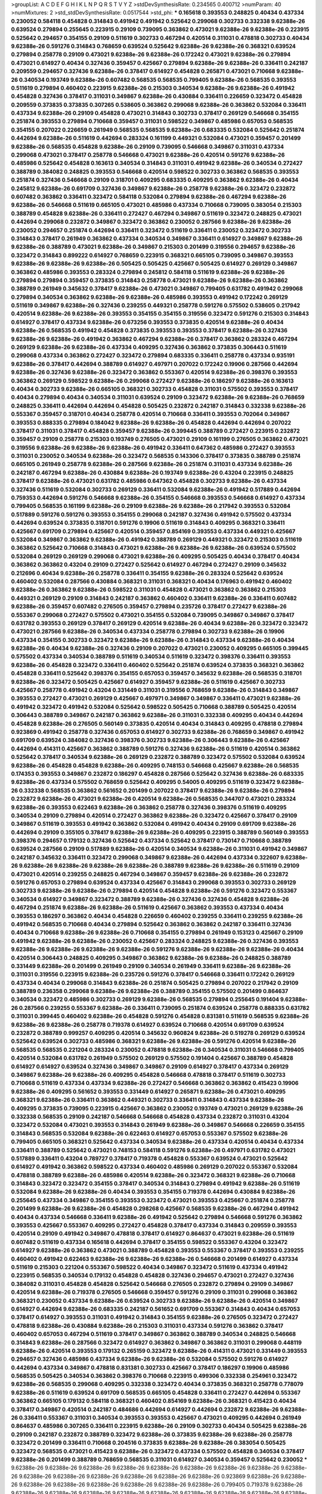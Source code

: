 >groupList:
A C D E F G H I K L
N P Q R S T V Y Z 
>stdDevSynthesisRate:
0.234565 0.400712 
>numParam:
40
>numMixtures:
2
>std_stdDevSynthesisRate:
0.0517544
>std_phi:
***
0.165618 0.393553 0.248825 0.40434 0.437334 0.230052 0.584118 0.454828 0.314843 0.491942
0.491942 0.525642 0.299068 0.302733 0.332338 9.62388e-26 0.639524 0.279894 0.255645 0.223915
0.29109 0.739095 0.363862 0.473021 9.62388e-26 9.62388e-26 0.223915 0.525642 0.294657 0.354155
0.29109 0.511619 0.302733 0.467294 0.420514 0.311031 0.478818 0.302733 0.40434 9.62388e-26
0.591276 0.314843 0.768659 0.639524 0.525642 9.62388e-26 9.62388e-26 0.368321 0.639524 0.279894
0.258778 0.29109 0.473021 9.62388e-26 9.62388e-26 0.172242 0.473021 9.62388e-26 0.279894 0.473021
0.614927 0.40434 0.327436 0.359457 0.425667 0.279894 9.62388e-26 9.62388e-26 0.336411 0.242187
0.209559 0.294657 0.327436 9.62388e-26 0.378417 0.614927 0.454828 0.265871 0.473021 0.710668
9.62388e-26 0.340534 0.193749 9.62388e-26 0.607482 0.568535 0.568535 0.799405 9.62388e-26 0.568535
0.393553 0.511619 0.279894 0.460402 0.223915 9.62388e-26 0.215303 0.340534 9.62388e-26 9.62388e-26
0.491942 0.454828 0.327436 0.378417 0.311031 0.349867 9.62388e-26 0.430884 0.336411 0.226659
0.323472 0.454828 0.209559 0.373835 0.373835 0.307265 0.538605 0.363862 0.299068 9.62388e-26
0.363862 0.532084 0.336411 0.437334 9.62388e-26 0.29109 0.454828 0.473021 0.314843 0.302733
0.378417 0.269129 0.546668 0.354155 0.251874 0.393553 0.279894 0.710668 0.359457 0.311031
0.598522 0.349867 0.485986 0.657053 0.568535 0.354155 0.207022 0.226659 0.261949 0.568535
0.568535 9.62388e-26 0.683335 0.532084 0.525642 0.251874 0.442694 9.62388e-26 0.511619 0.442694
0.283324 0.161199 0.449321 0.532084 0.473021 0.359457 0.201499 9.62388e-26 0.568535 0.454828
9.62388e-26 0.29109 0.739095 0.546668 0.349867 0.311031 0.437334 0.299068 0.473021 0.378417
0.258778 0.546668 0.473021 9.62388e-26 0.420514 0.591276 9.62388e-26 0.485986 0.525642 0.454828
0.163613 0.340534 0.314843 0.311031 0.491942 9.62388e-26 0.340534 0.272427 0.388789 0.384082
0.248825 0.393553 0.546668 0.420514 0.598522 0.302733 0.363862 0.568535 0.393553 0.251874
0.327436 0.546668 0.29109 0.318701 0.409295 0.683335 0.409295 0.363862 9.62388e-26 0.40434
0.245812 9.62388e-26 0.691709 0.327436 0.349867 9.62388e-26 0.258778 9.62388e-26 0.323472 0.232872
0.607482 0.363862 0.336411 0.323472 0.584118 0.532084 0.279894 9.62388e-26 0.467294 9.62388e-26
9.62388e-26 0.546668 0.511619 0.665105 0.473021 0.485986 0.437334 0.710668 0.739095 0.383054
0.215303 0.388789 0.454828 9.62388e-26 0.336411 0.272427 0.467294 0.349867 0.511619 0.323472
0.248825 0.473021 0.442694 0.299068 0.232872 0.349867 0.323472 0.363862 0.230052 0.287566
9.62388e-26 9.62388e-26 0.230052 0.294657 0.251874 0.442694 0.336411 0.323472 0.511619 0.336411
0.230052 0.323472 0.302733 0.314843 0.378417 0.261949 0.363862 0.437334 0.340534 0.349867
0.336411 0.614927 0.349867 9.62388e-26 9.62388e-26 0.388789 0.473021 9.62388e-26 0.349867 0.215303
0.201499 0.319556 0.294657 9.62388e-26 0.323472 0.314843 0.899222 0.614927 0.768659 0.223915
0.368321 0.665105 0.739095 0.349867 0.393553 9.62388e-26 9.62388e-26 9.62388e-26 0.505425 0.505425
0.425667 0.505425 0.614927 0.269129 0.349867 0.363862 0.485986 0.393553 0.283324 0.279894
0.245812 0.584118 0.511619 9.62388e-26 9.62388e-26 0.279894 0.279894 0.359457 0.373835 0.314843
0.258778 0.473021 9.62388e-26 9.62388e-26 0.363862 0.388789 0.261949 0.345632 0.378417 9.62388e-26
0.473021 0.349867 0.799405 0.631782 0.491942 0.299068 0.279894 0.340534 0.363862 9.62388e-26
9.62388e-26 0.485986 0.393553 0.491942 0.172242 0.269129 0.511619 0.349867 9.62388e-26 0.327436
0.239255 0.449321 0.258778 0.591276 0.575502 0.538605 0.217942 0.420514 9.62388e-26 9.62388e-26
0.393553 0.354155 0.354155 0.319556 0.323472 0.591276 0.215303 0.314843 0.614927 0.378417
0.437334 9.62388e-26 0.673256 0.393553 0.373835 0.420514 9.62388e-26 0.40434 9.62388e-26 0.568535
0.491942 0.454828 0.373835 0.393553 0.393553 0.378417 9.62388e-26 0.327436 9.62388e-26 9.62388e-26
0.491942 0.363862 0.467294 9.62388e-26 0.378417 0.363862 0.283324 0.467294 0.269129 9.62388e-26
9.62388e-26 0.437334 0.409295 0.327436 0.363862 0.373835 0.306443 0.511619 0.299068 0.437334
0.363862 0.272427 0.323472 0.279894 0.683335 0.336411 0.258778 0.437334 0.935191 9.62388e-26
0.378417 0.442694 0.388789 0.614927 0.497971 0.207022 0.172242 0.19906 0.287566 0.442694
9.62388e-26 0.327436 9.62388e-26 0.323472 0.363862 0.553367 0.420514 9.62388e-26 0.398376 0.393553
0.363862 0.269129 0.598522 9.62388e-26 0.299068 0.272427 9.62388e-26 0.186297 9.62388e-26 0.163613
0.40434 0.302733 9.62388e-26 0.665105 0.368321 0.302733 0.454828 0.311031 0.575502 0.393553
0.378417 0.40434 0.279894 0.40434 0.340534 0.311031 0.639524 0.29109 0.323472 9.62388e-26
9.62388e-26 0.768659 0.248825 0.336411 0.442694 0.442694 0.454828 0.505425 0.232872 0.242187
0.314843 0.332338 9.62388e-26 0.553367 0.359457 0.318701 0.40434 0.258778 0.420514 0.710668
0.336411 0.393553 0.702064 0.349867 0.393553 0.888335 0.279894 0.184042 9.62388e-26 9.62388e-26
0.454828 0.442694 0.442694 0.207022 0.378417 0.311031 0.378417 0.454828 0.359457 9.62388e-26
0.399445 0.388789 0.272427 0.223915 0.232872 0.359457 0.29109 0.258778 0.215303 0.193749
0.276505 0.473021 0.29109 0.161199 0.276505 0.363862 0.473021 0.319556 9.62388e-26 9.62388e-26
9.62388e-26 0.491942 0.336411 0.647362 0.485986 0.272427 0.393553 0.311031 0.230052 0.340534
9.62388e-26 0.323472 0.568535 0.143306 0.378417 0.373835 0.388789 0.251874 0.665105 0.261949
0.258778 9.62388e-26 0.287566 9.62388e-26 0.251874 0.311031 0.437334 9.62388e-26 0.242187 0.467294
9.62388e-26 0.430884 9.62388e-26 0.193749 9.62388e-26 0.43204 0.223915 0.248825 0.378417 9.62388e-26
0.473021 0.631782 0.485986 0.647362 0.454828 0.302733 9.62388e-26 0.437334 0.327436 0.511619
0.532084 0.302733 0.269129 0.336411 0.532084 9.62388e-26 0.491942 0.517889 0.442694 0.759353
0.442694 0.591276 0.546668 9.62388e-26 0.354155 0.546668 0.393553 0.546668 0.614927 0.437334
0.799405 0.568535 0.161199 9.62388e-26 0.29109 9.62388e-26 9.62388e-26 0.217942 0.393553 0.532084
0.517889 0.591276 0.591276 0.393553 0.354155 0.299068 0.242187 0.327436 0.491942 0.575502
0.437334 0.442694 0.639524 0.373835 0.318701 0.591276 0.19906 0.511619 0.314843 0.409295
0.368321 0.336411 0.425667 0.691709 0.279894 0.425667 0.420514 0.359457 0.854169 0.393553
0.437334 0.449321 0.425667 0.532084 0.349867 0.363862 9.62388e-26 0.491942 0.388789 0.269129
0.449321 0.323472 0.215303 0.511619 0.363862 0.525642 0.710668 0.314843 0.473021 9.62388e-26
9.62388e-26 9.62388e-26 0.639524 0.575502 0.532084 0.269129 0.269129 0.299068 0.473021 9.62388e-26
0.409295 0.505425 0.40434 0.378417 0.40434 0.363862 0.363862 0.43204 0.29109 0.272427
0.525642 0.614927 0.467294 0.272427 0.29109 0.345632 0.212696 0.40434 9.62388e-26 0.258778
0.336411 0.354155 9.62388e-26 0.283324 0.525642 0.639524 0.460402 0.532084 0.287566 0.430884
0.368321 0.311031 0.368321 0.40434 0.176963 0.491942 0.460402 9.62388e-26 0.363862 9.62388e-26
0.598522 0.311031 0.454828 0.473021 0.363862 0.363862 0.215303 0.449321 0.269129 0.29109
0.314843 0.242187 0.363862 0.460402 0.336411 9.62388e-26 0.336411 0.607482 9.62388e-26 0.359457
0.607482 0.276505 0.359457 0.279894 0.235726 0.378417 0.272427 9.62388e-26 0.553367 0.299068
0.272427 0.575502 0.473021 0.354155 0.532084 0.739095 0.349867 0.349867 0.378417 0.631782
0.393553 0.269129 0.378417 0.269129 0.420514 9.62388e-26 0.40434 9.62388e-26 0.323472 0.323472
0.473021 0.287566 9.62388e-26 0.340534 0.437334 0.258778 0.279894 0.302733 9.62388e-26 0.19906
0.437334 0.354155 0.302733 0.323472 9.62388e-26 9.62388e-26 0.314843 0.437334 9.62388e-26 0.40434
9.62388e-26 0.40434 9.62388e-26 0.327436 0.29109 0.207022 0.473021 0.230052 0.409295 0.665105
0.399445 0.575502 0.437334 0.340534 0.388789 0.511619 0.340534 0.511619 0.323472 0.398376
0.336411 0.393553 9.62388e-26 0.454828 0.323472 0.336411 0.460402 0.525642 0.251874 0.639524
0.373835 0.368321 0.363862 0.454828 0.336411 0.525642 0.398376 0.354155 0.657053 0.359457
0.345632 9.62388e-26 0.568535 0.318701 9.62388e-26 0.323472 0.505425 0.425667 0.614927 0.359457
9.62388e-26 0.511619 0.425667 0.302733 0.425667 0.258778 0.491942 0.43204 0.331449 0.311031
0.319556 0.768659 9.62388e-26 0.314843 0.349867 0.393553 0.272427 0.473021 0.269129 0.425667
0.497971 0.349867 0.349867 0.336411 0.473021 9.62388e-26 0.491942 0.323472 0.491942 0.532084
0.525642 0.598522 0.505425 0.710668 0.388789 0.505425 0.420514 0.306443 0.388789 0.349867
0.242187 0.363862 9.62388e-26 0.311031 0.332338 0.409295 0.40434 0.442694 0.454828 9.62388e-26
0.276505 0.560149 0.373835 0.420514 0.40434 0.314843 0.409295 0.478818 0.279894 0.923869
0.491942 0.258778 0.327436 0.657053 0.614927 0.302733 9.62388e-26 0.768659 0.349867 0.491942
0.691709 0.639524 0.384082 0.327436 0.398376 0.302733 9.62388e-26 0.306443 9.62388e-26 0.425667
0.442694 0.414311 0.425667 0.363862 0.388789 0.591276 0.327436 9.62388e-26 0.511619 0.420514
0.363862 0.525642 0.378417 0.340534 9.62388e-26 0.269129 0.232872 0.388789 0.323472 0.575502
0.532084 0.639524 9.62388e-26 0.454828 0.454828 9.62388e-26 0.409295 0.748153 0.546668 0.425667
9.62388e-26 0.568535 0.174353 0.393553 0.349867 0.232872 0.186297 0.454828 0.287566 0.525642
0.327436 9.62388e-26 0.683335 9.62388e-26 0.437334 0.575502 0.768659 0.525642 0.409295 0.54005
0.409295 0.511619 0.323472 9.62388e-26 0.332338 0.568535 0.363862 0.561652 0.201499 0.207022
0.378417 9.62388e-26 9.62388e-26 0.279894 0.232872 9.62388e-26 0.473021 9.62388e-26 0.420514 9.62388e-26
0.568535 0.344707 0.473021 0.283324 9.62388e-26 0.393553 0.622463 9.62388e-26 0.363862 0.258778
0.327436 0.398376 0.511619 0.409295 0.340534 0.29109 0.279894 0.420514 0.272427 0.363862
9.62388e-26 0.323472 0.425667 0.378417 0.29109 0.349867 0.511619 0.393553 0.491942 0.363862
0.532084 0.491942 0.40434 0.29109 0.691709 9.62388e-26 0.442694 0.29109 0.355105 0.378417
9.62388e-26 9.62388e-26 0.409295 0.223915 0.388789 0.560149 0.393553 0.398376 0.294657 0.179132
0.327436 0.525642 0.437334 0.525642 0.378417 0.730147 0.710668 0.388789 0.639524 0.287566
0.29109 0.517889 9.62388e-26 0.420514 0.340534 9.62388e-26 0.311031 0.491942 0.349867 0.242187
0.345632 0.336411 0.323472 0.299068 0.349867 9.62388e-26 0.442694 0.437334 0.322607 9.62388e-26
9.62388e-26 9.62388e-26 9.62388e-26 9.62388e-26 0.388789 9.62388e-26 9.62388e-26 0.511619 0.29109 0.473021
0.420514 0.239255 0.248825 0.467294 0.349867 0.359457 9.62388e-26 9.62388e-26 0.232872 0.591276
0.657053 0.279894 0.639524 0.437334 0.425667 0.314843 0.299068 0.393553 0.302733 0.269129
0.302733 9.62388e-26 9.62388e-26 0.279894 0.420514 0.454828 9.62388e-26 0.591276 0.323472 0.553367
0.340534 0.614927 0.349867 0.323472 0.388789 9.62388e-26 0.327436 0.327436 0.454828 9.62388e-26
0.467294 0.251874 9.62388e-26 9.62388e-26 0.511619 0.425667 0.363862 0.393553 0.437334 0.40434
0.393553 0.186297 0.363862 0.40434 0.454828 0.226659 0.460402 0.239255 0.336411 0.239255
9.62388e-26 0.491942 0.568535 0.710668 0.40434 0.279894 0.525642 0.363862 0.363862 0.242187
0.336411 0.327436 0.40434 0.710668 9.62388e-26 9.62388e-26 0.710668 0.354155 0.279894 0.261949
0.153123 0.425667 0.29109 0.491942 9.62388e-26 9.62388e-26 0.230052 0.425667 0.283324 0.248825
9.62388e-26 0.327436 0.393553 9.62388e-26 9.62388e-26 9.62388e-26 9.62388e-26 0.591276 9.62388e-26 9.62388e-26
9.62388e-26 0.40434 0.420514 0.306443 0.248825 0.409295 0.349867 0.363862 9.62388e-26 9.62388e-26
0.248825 0.388789 0.331449 9.62388e-26 0.201499 0.261949 0.29109 0.340534 0.261949 0.336411
9.62388e-26 9.62388e-26 0.311031 0.319556 0.223915 9.62388e-26 0.235726 0.591276 0.378417 0.546668
0.336411 0.172242 0.269129 0.437334 0.40434 0.299068 0.314843 9.62388e-26 0.251874 0.505425
0.279894 0.207022 0.217942 0.29109 0.388789 0.236358 0.299068 9.62388e-26 9.62388e-26 0.388789
0.354155 0.575502 0.201499 0.864637 0.340534 0.323472 0.485986 0.302733 0.269129 9.62388e-26
0.568535 0.279894 0.255645 0.191404 9.62388e-26 0.287566 0.239255 0.553367 9.62388e-26 0.336411
0.739095 0.251874 0.639524 0.258778 0.888335 0.631782 0.311031 0.399445 0.460402 9.62388e-26
0.454828 0.591276 0.454828 0.831381 0.511619 0.568535 9.62388e-26 9.62388e-26 9.62388e-26 0.258778
0.719378 0.614927 0.639524 0.710668 0.420514 0.691709 0.639524 0.232872 0.388789 0.999257
0.409295 0.420514 0.345632 0.960824 9.62388e-26 0.519278 0.269129 0.639524 0.525642 0.639524
0.302733 0.485986 0.368321 9.62388e-26 9.62388e-26 0.591276 0.420514 9.62388e-26 0.568535 0.568535
0.221204 0.283324 0.230052 0.478818 9.62388e-26 0.340534 0.311031 0.546668 0.799405 0.420514
0.532084 0.631782 0.261949 0.575502 0.269129 0.575502 0.191404 0.425667 0.388789 0.454828
0.614927 0.614927 0.639524 0.327436 0.349867 0.349867 0.29109 0.614927 0.378417 0.437334
0.269129 0.349867 9.62388e-26 9.62388e-26 0.409295 0.454828 0.546668 0.478818 0.378417 0.511619
0.302733 0.710668 0.511619 0.437334 0.437334 9.62388e-26 0.272427 0.546668 0.363862 0.363862
0.415423 0.19906 9.62388e-26 0.409295 0.561652 0.393553 0.331449 0.614927 0.265871 9.62388e-26
0.473021 0.409295 0.368321 9.62388e-26 0.336411 0.363862 0.449321 0.302733 0.336411 0.314843
0.437334 9.62388e-26 0.409295 0.373835 0.739095 0.223915 0.425667 0.363862 0.230052 0.193749
0.473021 0.269129 9.62388e-26 0.332338 0.568535 0.29109 0.242187 0.546668 0.546668 0.454828
0.437334 0.232872 0.311031 0.43204 0.323472 0.532084 0.473021 0.393553 0.314843 0.261949
9.62388e-26 0.349867 0.546668 0.226659 0.354155 0.314843 0.568535 0.532084 9.62388e-26 0.622463
0.614927 0.657053 0.553367 0.575502 9.62388e-26 0.799405 0.665105 0.368321 0.525642 0.437334
0.340534 9.62388e-26 0.437334 0.420514 0.40434 0.437334 0.336411 0.388789 0.525642 0.473021
0.748153 0.584118 0.591276 9.62388e-26 0.497971 0.631782 0.473021 0.517889 0.336411 0.43204
0.789727 0.378417 0.719378 0.454828 0.553367 0.639524 0.473021 0.525642 0.614927 0.491942
0.363862 0.598522 0.437334 0.460402 0.485986 0.269129 0.207022 0.553367 0.532084 0.478818
0.388789 9.62388e-26 0.485986 0.420514 9.62388e-26 0.323472 0.368321 9.62388e-26 0.710668 0.314843
0.323472 0.323472 0.354155 0.378417 0.340534 0.314843 0.279894 0.491942 9.62388e-26 0.511619
0.532084 9.62388e-26 9.62388e-26 0.40434 0.393553 0.354155 0.719378 0.442694 0.430884 9.62388e-26
0.255645 0.437334 0.349867 0.354155 0.393553 0.323472 0.473021 0.393553 0.425667 0.251874
0.258778 0.201499 9.62388e-26 9.62388e-26 0.454828 0.298268 0.425667 0.568535 9.62388e-26 0.467294
0.491942 0.40434 0.437334 0.546668 0.336411 9.62388e-26 0.491942 0.525642 0.279894 0.546668
0.591276 0.363862 0.393553 0.425667 0.553367 0.409295 0.272427 0.454828 0.378417 0.437334
0.314843 0.209559 0.393553 0.420514 0.29109 0.491942 0.349867 0.478818 0.378417 0.614927
0.864637 0.473021 9.62388e-26 0.511619 0.607482 0.511619 0.437334 0.165618 0.442694 0.378417
0.354155 0.598522 0.553367 0.43204 0.323472 0.614927 9.62388e-26 0.363862 0.473021 0.388789
0.454828 0.393553 0.553367 0.378417 0.393553 0.239255 0.460402 0.491942 0.622463 9.62388e-26
9.62388e-26 9.62388e-26 0.546668 0.201499 0.614927 0.437334 0.511619 0.215303 0.221204 0.553367
0.598522 0.40434 0.349867 0.323472 0.511619 0.437334 0.491942 0.223915 0.568535 0.340534
0.179132 0.454828 0.454828 0.327436 0.294657 0.473021 0.272427 0.327436 0.384082 0.311031
0.454828 0.454828 0.525642 0.546668 0.276505 0.232872 0.279894 0.29109 0.349867 0.420514
9.62388e-26 0.719378 0.276505 0.546668 0.359457 0.591276 0.29109 0.311031 0.299068 0.363862
0.368321 0.230052 0.437334 9.62388e-26 0.639524 0.302733 9.62388e-26 9.62388e-26 0.420514 0.349867
0.614927 0.442694 9.62388e-26 0.683335 0.242187 0.561652 0.691709 0.553367 0.314843 0.40434
0.657053 0.378417 0.614927 0.393553 0.311031 0.491942 0.314843 0.354155 9.62388e-26 0.276505
0.323472 0.272427 0.478818 9.62388e-26 0.430884 9.62388e-26 0.215303 0.311031 0.437334 0.591276
0.363862 0.378417 0.460402 0.657053 0.467294 0.511619 0.378417 0.349867 0.363862 0.388789
0.340534 0.248825 0.546668 0.314843 9.62388e-26 0.287566 0.323472 0.614927 0.363862 0.349867
0.363862 0.311031 0.299068 0.448119 9.62388e-26 0.420514 0.393553 0.179132 0.265159 0.323472
9.62388e-26 0.414311 0.473021 0.331449 0.393553 0.294657 0.327436 0.485986 0.437334 9.62388e-26
9.62388e-26 0.532084 0.575502 0.591276 0.614927 0.442694 0.437334 0.349867 0.478818 0.831381
0.302733 0.425667 0.378417 0.186297 0.19906 0.485986 0.568535 0.505425 0.340534 0.363862
0.398376 0.710668 0.223915 0.499306 0.332338 0.254961 0.323472 9.62388e-26 0.568535 0.299068
0.409295 0.332338 0.323472 0.40434 0.373835 0.368321 0.258778 0.778079 9.62388e-26 0.511619
0.639524 0.691709 0.568535 0.665105 0.454828 0.336411 0.272427 0.442694 0.553367 0.363862
0.665105 0.179132 0.584118 0.368321 0.460402 0.854169 9.62388e-26 0.368321 0.415423 0.40434
0.378417 0.349867 0.420514 0.242187 0.484686 0.442694 0.614927 0.442694 0.232872 9.62388e-26
9.62388e-26 0.336411 0.553367 0.311031 0.340534 0.393553 0.393553 0.425667 0.473021 0.409295
0.442694 0.261949 0.864637 0.485986 0.307265 0.336411 0.223915 9.62388e-26 0.29109 0.302733
0.40434 0.505425 9.62388e-26 0.29109 0.242187 0.232872 0.388789 0.323472 9.62388e-26 0.373835
9.62388e-26 9.62388e-26 0.258778 0.323472 0.201499 0.336411 0.710668 0.204516 0.373835 9.62388e-26
9.62388e-26 0.383054 0.505425 0.323472 0.568535 0.473021 0.415423 9.62388e-26 0.323472 0.437334
0.575502 0.454828 0.340534 0.378417 9.62388e-26 0.201499 0.388789 0.768659 0.568535 0.311031
0.614927 0.340534 0.359457 0.525642 0.230052 
***
9.62388e-26 9.62388e-26 9.62388e-26 9.62388e-26 9.62388e-26 9.62388e-26 9.62388e-26 9.62388e-26 9.62388e-26 9.62388e-26
9.62388e-26 9.62388e-26 9.62388e-26 9.62388e-26 9.62388e-26 0.923869 9.62388e-26 9.62388e-26 9.62388e-26 9.62388e-26
9.62388e-26 9.62388e-26 9.62388e-26 9.62388e-26 0.799405 0.719378 9.62388e-26 9.62388e-26 9.62388e-26 9.62388e-26
9.62388e-26 9.62388e-26 9.62388e-26 9.62388e-26 9.62388e-26 9.62388e-26 9.62388e-26 9.62388e-26 9.62388e-26 0.999257
9.62388e-26 9.62388e-26 9.62388e-26 9.62388e-26 9.62388e-26 0.378417 1.15484 9.62388e-26 9.62388e-26 9.62388e-26
9.62388e-26 9.62388e-26 9.62388e-26 0.442694 0.710668 9.62388e-26 9.62388e-26 0.888335 9.62388e-26 9.62388e-26
9.62388e-26 9.62388e-26 9.62388e-26 9.62388e-26 9.62388e-26 9.62388e-26 0.710668 0.568535 9.62388e-26 9.62388e-26
9.62388e-26 9.62388e-26 9.62388e-26 0.639524 9.62388e-26 9.62388e-26 9.62388e-26 9.62388e-26 9.62388e-26 9.62388e-26
0.478818 9.62388e-26 9.62388e-26 0.972599 9.62388e-26 9.62388e-26 9.62388e-26 9.62388e-26 0.759353 9.62388e-26
9.62388e-26 9.62388e-26 9.62388e-26 9.62388e-26 9.62388e-26 0.491942 9.62388e-26 9.62388e-26 0.425667 0.491942
9.62388e-26 9.62388e-26 9.62388e-26 9.62388e-26 9.62388e-26 9.62388e-26 0.532084 9.62388e-26 9.62388e-26 9.62388e-26
9.62388e-26 9.62388e-26 9.62388e-26 9.62388e-26 9.62388e-26 9.62388e-26 9.62388e-26 9.62388e-26 9.62388e-26 0.657053
9.62388e-26 9.62388e-26 9.62388e-26 9.62388e-26 0.532084 9.62388e-26 9.62388e-26 9.62388e-26 9.62388e-26 9.62388e-26
9.62388e-26 9.62388e-26 9.62388e-26 9.62388e-26 9.62388e-26 9.62388e-26 9.62388e-26 9.62388e-26 9.62388e-26 9.62388e-26
9.62388e-26 9.62388e-26 9.62388e-26 9.62388e-26 9.62388e-26 9.62388e-26 9.62388e-26 9.62388e-26 9.62388e-26 9.62388e-26
9.62388e-26 0.768659 9.62388e-26 9.62388e-26 9.62388e-26 9.62388e-26 9.62388e-26 1.24907 9.62388e-26 9.62388e-26
9.62388e-26 9.62388e-26 9.62388e-26 9.62388e-26 9.62388e-26 9.62388e-26 9.62388e-26 0.314843 9.62388e-26 9.62388e-26
0.730147 9.62388e-26 9.62388e-26 9.62388e-26 9.62388e-26 9.62388e-26 9.62388e-26 9.62388e-26 9.62388e-26 9.62388e-26
9.62388e-26 9.62388e-26 9.62388e-26 0.719378 9.62388e-26 9.62388e-26 0.40434 9.62388e-26 9.62388e-26 9.62388e-26
9.62388e-26 9.62388e-26 9.62388e-26 9.62388e-26 9.62388e-26 0.730147 9.62388e-26 9.62388e-26 9.62388e-26 9.62388e-26
9.62388e-26 9.62388e-26 9.62388e-26 9.62388e-26 9.62388e-26 9.62388e-26 9.62388e-26 9.62388e-26 9.62388e-26 9.62388e-26
9.62388e-26 9.62388e-26 9.62388e-26 9.62388e-26 9.62388e-26 9.62388e-26 9.62388e-26 9.62388e-26 0.739095 9.62388e-26
9.62388e-26 0.739095 9.62388e-26 9.62388e-26 9.62388e-26 0.665105 9.62388e-26 0.591276 9.62388e-26 9.62388e-26
9.62388e-26 9.62388e-26 9.62388e-26 9.62388e-26 9.62388e-26 9.62388e-26 9.62388e-26 0.631782 9.62388e-26 0.778079
0.553367 9.62388e-26 9.62388e-26 9.62388e-26 9.62388e-26 9.62388e-26 9.62388e-26 9.62388e-26 9.62388e-26 9.62388e-26
9.62388e-26 9.62388e-26 9.62388e-26 0.622463 9.62388e-26 9.62388e-26 9.62388e-26 9.62388e-26 9.62388e-26 9.62388e-26
9.62388e-26 9.62388e-26 9.62388e-26 9.62388e-26 9.62388e-26 9.62388e-26 9.62388e-26 9.62388e-26 9.62388e-26 9.62388e-26
0.831381 0.665105 9.62388e-26 9.62388e-26 9.62388e-26 9.62388e-26 9.62388e-26 9.62388e-26 9.62388e-26 9.62388e-26
9.62388e-26 9.62388e-26 9.62388e-26 9.62388e-26 9.62388e-26 9.62388e-26 9.62388e-26 9.62388e-26 9.62388e-26 9.62388e-26
9.62388e-26 9.62388e-26 9.62388e-26 0.854169 1.11042 9.62388e-26 9.62388e-26 0.768659 9.62388e-26 9.62388e-26
9.62388e-26 9.62388e-26 9.62388e-26 0.831381 9.62388e-26 9.62388e-26 9.62388e-26 9.62388e-26 9.62388e-26 9.62388e-26
9.62388e-26 9.62388e-26 9.62388e-26 9.62388e-26 9.62388e-26 1.26438 1.33464 0.710668 9.62388e-26 9.62388e-26
9.62388e-26 9.62388e-26 9.62388e-26 9.62388e-26 9.62388e-26 9.62388e-26 9.62388e-26 9.62388e-26 9.62388e-26 9.62388e-26
9.62388e-26 9.62388e-26 9.62388e-26 1.33464 0.409295 9.62388e-26 9.62388e-26 9.62388e-26 9.62388e-26 9.62388e-26
9.62388e-26 9.62388e-26 0.575502 0.511619 9.62388e-26 9.62388e-26 9.62388e-26 9.62388e-26 9.62388e-26 1.29903
9.62388e-26 9.62388e-26 9.62388e-26 9.62388e-26 9.62388e-26 9.62388e-26 9.62388e-26 9.62388e-26 9.62388e-26 0.665105
0.799405 9.62388e-26 9.62388e-26 9.62388e-26 9.62388e-26 9.62388e-26 9.62388e-26 9.62388e-26 0.598522 9.62388e-26
9.62388e-26 9.62388e-26 9.62388e-26 9.62388e-26 9.62388e-26 9.62388e-26 9.62388e-26 9.62388e-26 0.691709 0.420514
9.62388e-26 9.62388e-26 9.62388e-26 9.62388e-26 9.62388e-26 9.62388e-26 9.62388e-26 9.62388e-26 9.62388e-26 9.62388e-26
9.62388e-26 0.799405 9.62388e-26 9.62388e-26 9.62388e-26 9.62388e-26 1.21575 9.62388e-26 0.702064 9.62388e-26
9.62388e-26 9.62388e-26 9.62388e-26 9.62388e-26 9.62388e-26 9.62388e-26 0.888335 9.62388e-26 0.739095 0.683335
9.62388e-26 9.62388e-26 9.62388e-26 0.799405 9.62388e-26 9.62388e-26 9.62388e-26 9.62388e-26 9.62388e-26 0.987159
0.960824 9.62388e-26 9.62388e-26 9.62388e-26 9.62388e-26 9.62388e-26 9.62388e-26 9.62388e-26 9.62388e-26 9.62388e-26
9.62388e-26 9.62388e-26 9.62388e-26 9.62388e-26 9.62388e-26 9.62388e-26 9.62388e-26 9.62388e-26 9.62388e-26 1.16899
9.62388e-26 9.62388e-26 9.62388e-26 9.62388e-26 9.62388e-26 9.62388e-26 9.62388e-26 9.62388e-26 9.62388e-26 9.62388e-26
0.899222 9.62388e-26 1.21575 9.62388e-26 9.62388e-26 9.62388e-26 9.62388e-26 0.739095 9.62388e-26 9.62388e-26
9.62388e-26 9.62388e-26 9.62388e-26 0.532084 9.62388e-26 9.62388e-26 1.09698 9.62388e-26 0.591276 9.62388e-26
9.62388e-26 9.62388e-26 0.591276 9.62388e-26 9.62388e-26 9.62388e-26 9.62388e-26 9.62388e-26 9.62388e-26 9.62388e-26
9.62388e-26 9.62388e-26 9.62388e-26 9.62388e-26 9.62388e-26 9.62388e-26 9.62388e-26 9.62388e-26 9.62388e-26 0.491942
0.511619 9.62388e-26 9.62388e-26 9.62388e-26 9.62388e-26 9.62388e-26 9.62388e-26 9.62388e-26 9.62388e-26 9.62388e-26
9.62388e-26 9.62388e-26 0.614927 9.62388e-26 9.62388e-26 9.62388e-26 9.62388e-26 9.62388e-26 9.62388e-26 9.62388e-26
9.62388e-26 9.62388e-26 9.62388e-26 9.62388e-26 9.62388e-26 9.62388e-26 9.62388e-26 9.62388e-26 0.525642 0.388789
9.62388e-26 9.62388e-26 9.62388e-26 9.62388e-26 9.62388e-26 9.62388e-26 9.62388e-26 9.62388e-26 9.62388e-26 0.491942
9.62388e-26 9.62388e-26 9.62388e-26 9.62388e-26 9.62388e-26 9.62388e-26 9.62388e-26 9.62388e-26 9.62388e-26 9.62388e-26
9.62388e-26 9.62388e-26 9.62388e-26 9.62388e-26 9.62388e-26 9.62388e-26 9.62388e-26 9.62388e-26 0.923869 0.719378
0.425667 9.62388e-26 9.62388e-26 9.62388e-26 9.62388e-26 9.62388e-26 9.62388e-26 9.62388e-26 9.62388e-26 9.62388e-26
0.398376 9.62388e-26 9.62388e-26 9.62388e-26 9.62388e-26 9.62388e-26 9.62388e-26 9.62388e-26 9.62388e-26 9.62388e-26
9.62388e-26 0.437334 9.62388e-26 0.553367 9.62388e-26 9.62388e-26 9.62388e-26 1.0808 9.62388e-26 9.62388e-26
0.393553 9.62388e-26 0.359457 9.62388e-26 0.314843 9.62388e-26 9.62388e-26 9.62388e-26 9.62388e-26 0.639524
9.62388e-26 9.62388e-26 9.62388e-26 9.62388e-26 9.62388e-26 9.62388e-26 0.409295 9.62388e-26 9.62388e-26 9.62388e-26
9.62388e-26 9.62388e-26 9.62388e-26 9.62388e-26 9.62388e-26 0.702064 9.62388e-26 9.62388e-26 9.62388e-26 9.62388e-26
9.62388e-26 9.62388e-26 9.62388e-26 1.11042 9.62388e-26 9.62388e-26 9.62388e-26 9.62388e-26 9.62388e-26 9.62388e-26
9.62388e-26 9.62388e-26 9.62388e-26 0.378417 9.62388e-26 0.454828 0.485986 9.62388e-26 9.62388e-26 9.62388e-26
9.62388e-26 9.62388e-26 9.62388e-26 9.62388e-26 9.62388e-26 9.62388e-26 9.62388e-26 9.62388e-26 9.62388e-26 9.62388e-26
9.62388e-26 9.62388e-26 9.62388e-26 9.62388e-26 9.62388e-26 9.62388e-26 9.62388e-26 9.62388e-26 9.62388e-26 9.62388e-26
9.62388e-26 9.62388e-26 9.62388e-26 9.62388e-26 9.62388e-26 9.62388e-26 9.62388e-26 9.62388e-26 9.62388e-26 9.62388e-26
9.62388e-26 9.62388e-26 9.62388e-26 9.62388e-26 9.62388e-26 9.62388e-26 0.665105 9.62388e-26 9.62388e-26 9.62388e-26
9.62388e-26 9.62388e-26 9.62388e-26 9.62388e-26 9.62388e-26 9.62388e-26 9.62388e-26 9.62388e-26 9.62388e-26 0.719378
1.06771 0.657053 9.62388e-26 9.62388e-26 9.62388e-26 9.62388e-26 9.62388e-26 9.62388e-26 9.62388e-26 0.420514
9.62388e-26 9.62388e-26 9.62388e-26 9.62388e-26 9.62388e-26 9.62388e-26 9.62388e-26 9.62388e-26 9.62388e-26 9.62388e-26
9.62388e-26 9.62388e-26 9.62388e-26 9.62388e-26 9.62388e-26 9.62388e-26 9.62388e-26 9.62388e-26 0.437334 9.62388e-26
9.62388e-26 9.62388e-26 0.568535 9.62388e-26 9.62388e-26 9.62388e-26 9.62388e-26 9.62388e-26 9.62388e-26 9.62388e-26
9.62388e-26 9.62388e-26 9.62388e-26 9.62388e-26 9.62388e-26 9.62388e-26 9.62388e-26 0.665105 9.62388e-26 1.12403
9.62388e-26 9.62388e-26 9.62388e-26 9.62388e-26 9.62388e-26 9.62388e-26 9.62388e-26 9.62388e-26 9.62388e-26 9.62388e-26
9.62388e-26 9.62388e-26 9.62388e-26 9.62388e-26 9.62388e-26 0.363862 9.62388e-26 9.62388e-26 0.568535 9.62388e-26
9.62388e-26 9.62388e-26 9.62388e-26 9.62388e-26 9.62388e-26 9.62388e-26 9.62388e-26 0.899222 9.62388e-26 9.62388e-26
9.62388e-26 9.62388e-26 9.62388e-26 9.62388e-26 9.62388e-26 9.62388e-26 9.62388e-26 9.62388e-26 9.62388e-26 9.62388e-26
9.62388e-26 9.62388e-26 9.62388e-26 9.62388e-26 9.62388e-26 0.568535 9.62388e-26 0.437334 9.62388e-26 9.62388e-26
9.62388e-26 9.62388e-26 0.665105 9.62388e-26 9.62388e-26 9.62388e-26 9.62388e-26 9.62388e-26 0.525642 9.62388e-26
9.62388e-26 9.62388e-26 9.62388e-26 9.62388e-26 0.710668 0.517889 9.62388e-26 9.62388e-26 0.437334 9.62388e-26
0.336411 9.62388e-26 0.349867 9.62388e-26 9.62388e-26 9.62388e-26 9.62388e-26 9.62388e-26 9.62388e-26 9.62388e-26
9.62388e-26 9.62388e-26 9.62388e-26 9.62388e-26 9.62388e-26 9.62388e-26 9.62388e-26 9.62388e-26 9.62388e-26 9.62388e-26
9.62388e-26 9.62388e-26 0.511619 9.62388e-26 9.62388e-26 9.62388e-26 9.62388e-26 9.62388e-26 9.62388e-26 9.62388e-26
9.62388e-26 9.62388e-26 9.62388e-26 9.62388e-26 9.62388e-26 9.62388e-26 9.62388e-26 9.62388e-26 9.62388e-26 9.62388e-26
9.62388e-26 0.854169 9.62388e-26 9.62388e-26 0.454828 9.62388e-26 9.62388e-26 9.62388e-26 9.62388e-26 9.62388e-26
0.854169 9.62388e-26 9.62388e-26 9.62388e-26 9.62388e-26 9.62388e-26 9.62388e-26 9.62388e-26 9.62388e-26 9.62388e-26
9.62388e-26 9.62388e-26 0.478818 9.62388e-26 9.62388e-26 9.62388e-26 9.62388e-26 9.62388e-26 9.62388e-26 9.62388e-26
9.62388e-26 9.62388e-26 9.62388e-26 9.62388e-26 9.62388e-26 0.864637 9.62388e-26 9.62388e-26 9.62388e-26 9.62388e-26
9.62388e-26 9.62388e-26 9.62388e-26 9.62388e-26 9.62388e-26 9.62388e-26 9.62388e-26 9.62388e-26 9.62388e-26 9.62388e-26
9.62388e-26 9.62388e-26 0.614927 9.62388e-26 9.62388e-26 9.62388e-26 9.62388e-26 9.62388e-26 9.62388e-26 0.789727
9.62388e-26 9.62388e-26 9.62388e-26 9.62388e-26 9.62388e-26 9.62388e-26 9.62388e-26 9.62388e-26 9.62388e-26 9.62388e-26
9.62388e-26 9.62388e-26 9.62388e-26 9.62388e-26 9.62388e-26 9.62388e-26 0.491942 9.62388e-26 9.62388e-26 9.62388e-26
9.62388e-26 9.62388e-26 9.62388e-26 9.62388e-26 9.62388e-26 9.62388e-26 0.568535 9.62388e-26 0.639524 9.62388e-26
9.62388e-26 9.62388e-26 9.62388e-26 9.62388e-26 9.62388e-26 9.62388e-26 9.62388e-26 1.02665 9.62388e-26 9.62388e-26
9.62388e-26 9.62388e-26 9.62388e-26 9.62388e-26 0.710668 9.62388e-26 9.62388e-26 9.62388e-26 9.62388e-26 9.62388e-26
9.62388e-26 9.62388e-26 0.700186 9.62388e-26 9.62388e-26 0.999257 9.62388e-26 9.62388e-26 9.62388e-26 9.62388e-26
0.511619 9.62388e-26 9.62388e-26 9.62388e-26 9.62388e-26 9.62388e-26 9.62388e-26 9.62388e-26 9.62388e-26 9.62388e-26
9.62388e-26 1.16899 9.62388e-26 0.614927 9.62388e-26 9.62388e-26 9.62388e-26 9.62388e-26 9.62388e-26 9.62388e-26
9.62388e-26 9.62388e-26 9.62388e-26 0.778079 9.62388e-26 9.62388e-26 9.62388e-26 9.62388e-26 9.62388e-26 9.62388e-26
9.62388e-26 1.0808 0.511619 9.62388e-26 9.62388e-26 0.409295 9.62388e-26 0.739095 9.62388e-26 1.44355
9.62388e-26 9.62388e-26 9.62388e-26 9.62388e-26 0.568535 9.62388e-26 9.62388e-26 0.575502 9.62388e-26 9.62388e-26
9.62388e-26 9.62388e-26 9.62388e-26 9.62388e-26 9.62388e-26 9.62388e-26 9.62388e-26 9.62388e-26 9.62388e-26 9.62388e-26
0.491942 9.62388e-26 9.62388e-26 9.62388e-26 9.62388e-26 9.62388e-26 9.62388e-26 9.62388e-26 9.62388e-26 9.62388e-26
9.62388e-26 9.62388e-26 9.62388e-26 9.62388e-26 9.62388e-26 0.420514 9.62388e-26 9.62388e-26 9.62388e-26 9.62388e-26
0.768659 1.24907 9.62388e-26 9.62388e-26 9.62388e-26 9.62388e-26 9.62388e-26 9.62388e-26 9.62388e-26 9.62388e-26
9.62388e-26 9.62388e-26 9.62388e-26 9.62388e-26 9.62388e-26 9.62388e-26 9.62388e-26 9.62388e-26 9.62388e-26 9.62388e-26
9.62388e-26 9.62388e-26 0.673256 9.62388e-26 9.62388e-26 0.409295 9.62388e-26 9.62388e-26 9.62388e-26 9.62388e-26
9.62388e-26 9.62388e-26 9.62388e-26 9.62388e-26 9.62388e-26 0.409295 9.62388e-26 9.62388e-26 9.62388e-26 0.739095
0.584118 0.864637 1.12403 1.0808 9.62388e-26 0.378417 1.26438 9.62388e-26 9.62388e-26 9.62388e-26
9.62388e-26 9.62388e-26 9.62388e-26 9.62388e-26 9.62388e-26 9.62388e-26 0.864637 0.960824 9.62388e-26 9.62388e-26
9.62388e-26 9.62388e-26 9.62388e-26 9.62388e-26 9.62388e-26 9.62388e-26 9.62388e-26 9.62388e-26 9.62388e-26 9.62388e-26
9.62388e-26 0.420514 0.449321 9.62388e-26 9.62388e-26 9.62388e-26 0.647362 9.62388e-26 9.62388e-26 9.62388e-26
9.62388e-26 9.62388e-26 9.62388e-26 9.62388e-26 9.62388e-26 0.473021 9.62388e-26 9.62388e-26 9.62388e-26 0.517889
9.62388e-26 9.62388e-26 0.999257 0.960824 9.62388e-26 9.62388e-26 9.62388e-26 9.62388e-26 9.62388e-26 9.62388e-26
9.62388e-26 9.62388e-26 9.62388e-26 9.62388e-26 9.62388e-26 9.62388e-26 9.62388e-26 9.62388e-26 9.62388e-26 9.62388e-26
0.591276 9.62388e-26 9.62388e-26 9.62388e-26 9.62388e-26 9.62388e-26 9.62388e-26 9.62388e-26 9.62388e-26 9.62388e-26
9.62388e-26 9.62388e-26 9.62388e-26 9.62388e-26 0.473021 0.553367 9.62388e-26 9.62388e-26 9.62388e-26 9.62388e-26
9.62388e-26 9.62388e-26 9.62388e-26 9.62388e-26 1.11042 0.700186 9.62388e-26 9.62388e-26 9.62388e-26 9.62388e-26
0.363862 9.62388e-26 9.62388e-26 0.910242 0.899222 1.24907 0.622463 9.62388e-26 0.511619 0.29109
0.568535 9.62388e-26 9.62388e-26 9.62388e-26 9.62388e-26 9.62388e-26 9.62388e-26 9.62388e-26 0.591276 0.473021
9.62388e-26 9.62388e-26 9.62388e-26 0.778079 9.62388e-26 9.62388e-26 9.62388e-26 9.62388e-26 9.62388e-26 9.62388e-26
0.442694 0.532084 9.62388e-26 9.62388e-26 9.62388e-26 0.657053 9.62388e-26 9.62388e-26 9.62388e-26 9.62388e-26
9.62388e-26 9.62388e-26 9.62388e-26 9.62388e-26 9.62388e-26 9.62388e-26 9.62388e-26 0.691709 9.62388e-26 9.62388e-26
9.62388e-26 9.62388e-26 9.62388e-26 9.62388e-26 9.62388e-26 9.62388e-26 9.62388e-26 0.473021 0.473021 9.62388e-26
9.62388e-26 9.62388e-26 9.62388e-26 9.62388e-26 9.62388e-26 9.62388e-26 9.62388e-26 9.62388e-26 9.62388e-26 0.491942
9.62388e-26 9.62388e-26 9.62388e-26 9.62388e-26 0.665105 9.62388e-26 9.62388e-26 9.62388e-26 1.50129 9.62388e-26
9.62388e-26 9.62388e-26 9.62388e-26 9.62388e-26 9.62388e-26 9.62388e-26 9.62388e-26 9.62388e-26 9.62388e-26 0.40434
9.62388e-26 9.62388e-26 9.62388e-26 9.62388e-26 9.62388e-26 9.62388e-26 0.491942 0.960824 1.44355 9.62388e-26
9.62388e-26 9.62388e-26 9.62388e-26 9.62388e-26 9.62388e-26 9.62388e-26 9.62388e-26 9.62388e-26 9.62388e-26 9.62388e-26
9.62388e-26 9.62388e-26 9.62388e-26 9.62388e-26 0.691709 9.62388e-26 9.62388e-26 9.62388e-26 9.62388e-26 9.62388e-26
9.62388e-26 9.62388e-26 9.62388e-26 0.591276 1.62379 9.62388e-26 9.62388e-26 0.622463 9.62388e-26 9.62388e-26
9.62388e-26 9.62388e-26 9.62388e-26 9.62388e-26 0.546668 9.62388e-26 9.62388e-26 9.62388e-26 9.62388e-26 9.62388e-26
9.62388e-26 9.62388e-26 9.62388e-26 9.62388e-26 9.62388e-26 9.62388e-26 9.62388e-26 9.62388e-26 9.62388e-26 9.62388e-26
9.62388e-26 9.62388e-26 9.62388e-26 9.62388e-26 9.62388e-26 9.62388e-26 9.62388e-26 9.62388e-26 9.62388e-26 9.62388e-26
9.62388e-26 9.62388e-26 0.582555 0.511619 9.62388e-26 9.62388e-26 9.62388e-26 9.62388e-26 9.62388e-26 9.62388e-26
9.62388e-26 9.62388e-26 9.62388e-26 9.62388e-26 9.62388e-26 0.739095 9.62388e-26 9.62388e-26 9.62388e-26 9.62388e-26
9.62388e-26 9.62388e-26 0.525642 9.62388e-26 9.62388e-26 9.62388e-26 9.62388e-26 9.62388e-26 9.62388e-26 0.831381
9.62388e-26 9.62388e-26 9.62388e-26 0.739095 9.62388e-26 9.62388e-26 9.62388e-26 9.62388e-26 9.62388e-26 9.62388e-26
9.62388e-26 0.899222 9.62388e-26 9.62388e-26 9.62388e-26 9.62388e-26 9.62388e-26 9.62388e-26 9.62388e-26 9.62388e-26
9.62388e-26 9.62388e-26 1.29903 9.62388e-26 9.62388e-26 9.62388e-26 9.62388e-26 9.62388e-26 9.62388e-26 9.62388e-26
9.62388e-26 9.62388e-26 9.62388e-26 9.62388e-26 9.62388e-26 9.62388e-26 9.62388e-26 9.62388e-26 9.62388e-26 9.62388e-26
0.691709 9.62388e-26 9.62388e-26 9.62388e-26 9.62388e-26 9.62388e-26 9.62388e-26 9.62388e-26 0.683335 9.62388e-26
9.62388e-26 9.62388e-26 9.62388e-26 9.62388e-26 0.373835 9.62388e-26 9.62388e-26 9.62388e-26 9.62388e-26 9.62388e-26
9.62388e-26 1.09404 9.62388e-26 9.62388e-26 9.62388e-26 9.62388e-26 9.62388e-26 9.62388e-26 9.62388e-26 9.62388e-26
9.62388e-26 9.62388e-26 9.62388e-26 0.473021 9.62388e-26 9.62388e-26 9.62388e-26 9.62388e-26 9.62388e-26 9.62388e-26
9.62388e-26 9.62388e-26 9.62388e-26 9.62388e-26 9.62388e-26 9.62388e-26 9.62388e-26 9.62388e-26 9.62388e-26 9.62388e-26
9.62388e-26 9.62388e-26 9.62388e-26 9.62388e-26 9.62388e-26 9.62388e-26 9.62388e-26 9.62388e-26 9.62388e-26 9.62388e-26
9.62388e-26 0.437334 9.62388e-26 9.62388e-26 0.598522 9.62388e-26 9.62388e-26 0.778079 9.62388e-26 9.62388e-26
9.62388e-26 9.62388e-26 9.62388e-26 9.62388e-26 9.62388e-26 9.62388e-26 9.62388e-26 9.62388e-26 0.454828 9.62388e-26
9.62388e-26 0.710668 0.960824 9.62388e-26 9.62388e-26 9.62388e-26 9.62388e-26 9.62388e-26 9.62388e-26 0.739095
9.62388e-26 9.62388e-26 9.62388e-26 9.62388e-26 9.62388e-26 9.62388e-26 9.62388e-26 9.62388e-26 9.62388e-26 9.62388e-26
9.62388e-26 9.62388e-26 0.546668 0.691709 9.62388e-26 9.62388e-26 9.62388e-26 9.62388e-26 1.35099 9.62388e-26
9.62388e-26 9.62388e-26 9.62388e-26 9.62388e-26 9.62388e-26 0.598522 9.62388e-26 9.62388e-26 9.62388e-26 9.62388e-26
9.62388e-26 9.62388e-26 9.62388e-26 9.62388e-26 9.62388e-26 9.62388e-26 9.62388e-26 9.62388e-26 9.62388e-26 9.62388e-26
9.62388e-26 9.62388e-26 9.62388e-26 9.62388e-26 9.62388e-26 9.62388e-26 9.62388e-26 9.62388e-26 9.62388e-26 9.62388e-26
9.62388e-26 9.62388e-26 0.910242 9.62388e-26 9.62388e-26 9.62388e-26 9.62388e-26 9.62388e-26 9.62388e-26 9.62388e-26
9.62388e-26 9.62388e-26 9.62388e-26 9.62388e-26 9.62388e-26 9.62388e-26 0.40434 9.62388e-26 9.62388e-26 9.62388e-26
9.62388e-26 9.62388e-26 9.62388e-26 9.62388e-26 9.62388e-26 9.62388e-26 9.62388e-26 9.62388e-26 9.62388e-26 0.454828
1.16899 1.21575 9.62388e-26 9.62388e-26 9.62388e-26 9.62388e-26 9.62388e-26 9.62388e-26 9.62388e-26 9.62388e-26
9.62388e-26 9.62388e-26 9.62388e-26 9.62388e-26 9.62388e-26 9.62388e-26 9.62388e-26 9.62388e-26 9.62388e-26 9.62388e-26
9.62388e-26 9.62388e-26 9.62388e-26 9.62388e-26 9.62388e-26 9.62388e-26 9.62388e-26 9.62388e-26 9.62388e-26 9.62388e-26
9.62388e-26 9.62388e-26 9.62388e-26 9.62388e-26 9.62388e-26 9.62388e-26 9.62388e-26 9.62388e-26 9.62388e-26 9.62388e-26
0.960824 9.62388e-26 9.62388e-26 9.62388e-26 9.62388e-26 9.62388e-26 9.62388e-26 9.62388e-26 9.62388e-26 9.62388e-26
9.62388e-26 9.62388e-26 9.62388e-26 0.960824 9.62388e-26 9.62388e-26 0.473021 0.899222 9.62388e-26 9.62388e-26
9.62388e-26 9.62388e-26 1.73503 9.62388e-26 9.62388e-26 9.62388e-26 9.62388e-26 9.62388e-26 9.62388e-26 9.62388e-26
9.62388e-26 9.62388e-26 9.62388e-26 9.62388e-26 9.62388e-26 9.62388e-26 9.62388e-26 9.62388e-26 0.614927 9.62388e-26
9.62388e-26 9.62388e-26 9.62388e-26 0.409295 9.62388e-26 0.368321 9.62388e-26 9.62388e-26 9.62388e-26 9.62388e-26
9.62388e-26 9.62388e-26 9.62388e-26 9.62388e-26 9.62388e-26 9.62388e-26 9.62388e-26 9.62388e-26 9.62388e-26 9.62388e-26
9.62388e-26 9.62388e-26 9.62388e-26 9.62388e-26 0.614927 9.62388e-26 9.62388e-26 9.62388e-26 9.62388e-26 9.62388e-26
9.62388e-26 9.62388e-26 9.62388e-26 9.62388e-26 0.854169 9.62388e-26 9.62388e-26 9.62388e-26 9.62388e-26 9.62388e-26
0.575502 9.62388e-26 9.62388e-26 9.62388e-26 9.62388e-26 9.62388e-26 9.62388e-26 9.62388e-26 9.62388e-26 1.44355
1.0808 9.62388e-26 9.62388e-26 9.62388e-26 9.62388e-26 9.62388e-26 9.62388e-26 9.62388e-26 9.62388e-26 9.62388e-26
9.62388e-26 9.62388e-26 9.62388e-26 9.62388e-26 9.62388e-26 9.62388e-26 9.62388e-26 9.62388e-26 9.62388e-26 9.62388e-26
9.62388e-26 9.62388e-26 9.62388e-26 9.62388e-26 9.62388e-26 9.62388e-26 9.62388e-26 0.505425 9.62388e-26 9.62388e-26
9.62388e-26 9.62388e-26 9.62388e-26 9.62388e-26 9.62388e-26 9.62388e-26 9.62388e-26 9.62388e-26 1.03923 9.62388e-26
9.62388e-26 9.62388e-26 9.62388e-26 9.62388e-26 9.62388e-26 9.62388e-26 9.62388e-26 9.62388e-26 9.62388e-26 9.62388e-26
9.62388e-26 9.62388e-26 9.62388e-26 9.62388e-26 9.62388e-26 9.62388e-26 0.739095 9.62388e-26 9.62388e-26 9.62388e-26
9.62388e-26 9.62388e-26 9.62388e-26 9.62388e-26 9.62388e-26 9.62388e-26 9.62388e-26 9.62388e-26 9.62388e-26 0.598522
0.739095 9.62388e-26 9.62388e-26 9.62388e-26 9.62388e-26 9.62388e-26 9.62388e-26 9.62388e-26 9.62388e-26 9.62388e-26
9.62388e-26 9.62388e-26 9.62388e-26 9.62388e-26 9.62388e-26 9.62388e-26 9.62388e-26 0.467294 9.62388e-26 9.62388e-26
9.62388e-26 9.62388e-26 0.473021 9.62388e-26 9.62388e-26 9.62388e-26 9.62388e-26 9.62388e-26 0.854169 9.62388e-26
0.728194 0.614927 9.62388e-26 9.62388e-26 9.62388e-26 9.62388e-26 9.62388e-26 9.62388e-26 9.62388e-26 0.768659
0.691709 9.62388e-26 9.62388e-26 9.62388e-26 9.62388e-26 9.62388e-26 9.62388e-26 0.768659 9.62388e-26 9.62388e-26
9.62388e-26 9.62388e-26 9.62388e-26 9.62388e-26 0.719378 9.62388e-26 9.62388e-26 9.62388e-26 9.62388e-26 9.62388e-26
9.62388e-26 9.62388e-26 9.62388e-26 9.62388e-26 9.62388e-26 
>categories:
0 0
1 1
>mixtureAssignment:
0 0 0 0 0 0 0 0 0 0 0 0 0 0 0 1 0 0 0 0 0 0 0 0 1 1 0 0 0 0 0 0 0 0 0 0 0 0 0 1 0 0 0 0 0 1 1 0 0 0
0 0 0 1 1 0 0 1 0 0 0 0 0 0 0 0 1 1 0 0 0 0 0 1 0 0 0 0 0 0 1 0 0 1 0 0 0 0 1 0 0 0 0 0 0 1 0 0 1 1
0 0 0 0 0 0 1 0 0 0 0 0 0 0 0 0 0 0 0 1 0 0 0 0 1 0 0 0 0 0 0 0 0 0 0 0 0 0 0 0 0 0 0 0 0 0 0 0 0 0
0 1 0 0 0 0 0 1 0 0 0 0 0 0 0 0 0 1 0 0 1 0 0 0 0 0 0 0 0 0 0 0 0 1 0 0 1 0 0 0 0 0 0 0 0 1 0 0 0 0
0 0 0 0 0 0 0 0 0 0 0 0 0 0 0 0 0 0 1 0 0 1 0 0 0 1 0 1 0 0 0 0 0 0 0 0 0 1 0 1 1 0 0 0 0 0 0 0 0 0
0 0 0 1 0 0 0 0 0 0 0 0 0 0 0 0 0 0 0 0 1 1 0 0 0 0 0 0 0 0 0 0 0 0 0 0 0 0 0 0 0 0 0 1 1 0 0 1 0 0
0 0 0 1 0 0 0 0 0 0 0 0 0 0 0 1 1 1 0 0 0 0 0 0 0 0 0 0 0 0 0 0 0 1 1 0 0 0 0 0 0 0 1 1 0 0 0 0 0 1
0 0 0 0 0 0 0 0 0 1 1 0 0 0 0 0 0 0 1 0 0 0 0 0 0 0 0 0 1 1 0 0 0 0 0 0 0 0 0 0 0 1 0 0 0 0 1 0 1 0
0 0 0 0 0 0 1 0 1 1 0 0 0 1 0 0 0 0 0 1 1 0 0 0 0 0 0 0 0 0 0 0 0 0 0 0 0 0 0 1 0 0 0 0 0 0 0 0 0 0
1 0 1 0 0 0 0 1 0 0 0 0 0 1 0 0 1 0 1 0 0 0 1 0 0 0 0 0 0 0 0 0 0 0 0 0 0 0 0 1 1 0 0 0 0 0 0 0 0 0
0 0 1 0 0 0 0 0 0 0 0 0 0 0 0 0 0 0 1 1 0 0 0 0 0 0 0 0 0 1 0 0 0 0 0 0 0 0 0 0 0 0 0 0 0 0 0 0 1 1
1 0 0 0 0 0 0 0 0 0 1 0 0 0 0 0 0 0 0 0 0 1 0 1 0 0 0 1 0 0 1 0 1 0 1 0 0 0 0 1 0 0 0 0 0 0 1 0 0 0
0 0 0 0 0 1 0 0 0 0 0 0 0 1 0 0 0 0 0 0 0 0 0 1 0 1 1 0 0 0 0 0 0 0 0 0 0 0 0 0 0 0 0 0 0 0 0 0 0 0
0 0 0 0 0 0 0 0 0 0 0 0 0 0 0 0 1 0 0 0 0 0 0 0 0 0 0 0 0 1 1 1 0 0 0 0 0 0 0 1 0 0 0 0 0 0 0 0 0 0
0 0 0 0 0 0 0 0 1 0 0 0 1 0 0 0 0 0 0 0 0 0 0 0 0 0 0 1 0 1 0 0 0 0 0 0 0 0 0 0 0 0 0 0 0 1 0 0 1 0
0 0 0 0 0 0 0 1 0 0 0 0 0 0 0 0 0 0 0 0 0 0 0 0 0 1 0 1 0 0 0 0 1 0 0 0 0 0 1 0 0 0 0 0 1 1 0 0 1 0
1 0 1 0 0 0 0 0 0 0 0 0 0 0 0 0 0 0 0 0 0 0 1 0 0 0 0 0 0 0 0 0 0 0 0 0 0 0 0 0 0 1 0 0 1 0 0 0 0 0
1 0 0 0 0 0 0 0 0 0 0 0 1 0 0 0 0 0 0 0 0 0 0 0 0 1 0 0 0 0 0 0 0 0 0 0 0 0 0 0 0 0 1 0 0 0 0 0 0 1
0 0 0 0 0 0 0 0 0 0 0 0 0 0 0 0 1 0 0 0 0 0 0 0 0 0 1 0 1 0 0 0 0 0 0 0 0 1 0 0 0 0 0 0 1 0 0 0 0 0
0 0 1 0 0 1 0 0 0 0 1 0 0 0 0 0 0 0 0 0 0 1 0 1 0 0 0 0 0 0 0 0 0 1 0 0 0 0 0 0 0 1 1 0 0 1 0 1 0 1
0 0 0 0 1 0 0 1 0 0 0 0 0 0 0 0 0 0 0 0 1 0 0 0 0 0 0 0 0 0 0 0 0 0 0 1 0 0 0 0 1 1 0 0 0 0 0 0 0 0
0 0 0 0 0 0 0 0 0 0 0 0 1 0 0 1 0 0 0 0 0 0 0 0 0 1 0 0 0 1 1 1 1 1 0 1 1 0 0 0 0 0 0 0 0 0 1 1 0 0
0 0 0 0 0 0 0 0 0 0 0 1 1 0 0 0 1 0 0 0 0 0 0 0 0 1 0 0 0 1 0 0 1 1 0 0 0 0 0 0 0 0 0 0 0 0 0 0 0 0
1 0 0 0 0 0 0 0 0 0 0 0 0 0 1 1 0 0 0 0 0 0 0 0 1 1 0 0 0 0 1 0 0 1 1 1 1 0 1 1 1 0 0 0 0 0 0 0 1 1
0 0 0 1 0 0 0 0 0 0 1 1 0 0 0 1 0 0 0 0 0 0 0 0 0 0 0 1 0 0 0 0 0 0 0 0 0 1 1 0 0 0 0 0 0 0 0 0 0 1
0 0 0 0 1 0 0 0 1 0 0 0 0 0 0 0 0 0 0 1 0 0 0 0 0 0 1 1 1 0 0 0 0 0 0 0 0 0 0 0 0 0 0 0 1 0 0 0 0 0
0 0 0 1 1 0 0 1 0 0 0 0 0 0 1 0 0 0 0 0 0 0 0 0 0 0 0 0 0 0 0 0 0 0 0 0 0 0 0 0 0 0 1 1 0 0 0 0 0 0
0 0 0 0 0 1 0 0 0 0 0 0 1 0 0 0 0 0 0 1 0 0 0 1 0 0 0 0 0 0 0 1 0 0 0 0 0 0 0 0 0 0 1 0 0 0 0 0 0 0
0 0 0 0 0 0 0 0 0 0 1 0 0 0 0 0 0 0 1 0 0 0 0 0 1 0 0 0 0 0 0 1 0 0 0 0 0 0 0 0 0 0 0 1 0 0 0 0 0 0
0 0 0 0 0 0 0 0 0 0 0 0 0 0 0 0 0 0 0 0 0 1 0 0 1 0 0 1 0 0 0 0 0 0 0 0 0 0 1 0 0 1 1 0 0 0 0 0 0 1
0 0 0 0 0 0 0 0 0 0 0 0 1 1 0 0 0 0 1 0 0 0 0 0 0 1 0 0 0 0 0 0 0 0 0 0 0 0 0 0 0 0 0 0 0 0 0 0 0 0
0 0 1 0 0 0 0 0 0 0 0 0 0 0 0 0 1 0 0 0 0 0 0 0 0 0 0 0 0 1 1 1 0 0 0 0 0 0 0 0 0 0 0 0 0 0 0 0 0 0
0 0 0 0 0 0 0 0 0 0 0 0 0 0 0 0 0 0 0 0 1 0 0 0 0 0 0 0 0 0 0 0 0 1 0 0 1 1 0 0 0 0 1 0 0 0 0 0 0 0
0 0 0 0 0 0 0 0 1 0 0 0 0 1 0 1 0 0 0 0 0 0 0 0 0 0 0 0 0 0 0 0 0 0 1 0 0 0 0 0 0 0 0 0 1 0 0 0 0 0
1 0 0 0 0 0 0 0 0 1 1 0 0 0 0 0 0 0 0 0 0 0 0 0 0 0 0 0 0 0 0 0 0 0 0 0 0 1 0 0 0 0 0 0 0 0 0 0 1 0
0 0 0 0 0 0 0 0 0 0 0 0 0 0 0 0 1 0 0 0 0 0 0 0 0 0 0 0 0 1 1 0 0 0 0 0 0 0 0 0 0 0 0 0 0 0 0 1 0 0
0 0 1 0 0 0 0 0 1 0 1 1 0 0 0 0 0 0 0 1 1 0 0 0 0 0 0 1 0 0 0 0 0 0 1 0 0 0 0 0 0 0 0 0 0 
>numMutationCategories:
2
>numSelectionCategories:
2
>categoryProbabilities:
0.5 0.5 
>selectionIsInMixture:
***
0 
***
1 
>mutationIsInMixture:
***
0 
***
1 
>obsPhiSets:
0
>currentSynthesisRateLevel:
***
1.05998 1.10349 1.17462 0.983251 0.97875 1.29313 1.40859 1.23643 1.05425 1.17734
1.11779 1.32992 1.19766 1.15472 1.13953 0.283535 1.27391 0.90301 1.03165 1.15718
1.06938 0.808283 1.26765 0.786039 0.109756 0.166738 1.20125 0.693547 0.776535 1.24923
0.939933 0.612106 0.911001 1.07695 0.951338 1.14556 0.809066 1.00235 0.689398 0.401617
1.23501 0.856232 0.761106 0.778077 0.874111 0.0160924 1.72159 0.781826 1.09087 0.785593
1.24399 0.857867 0.763352 0.232703 0.0645745 1.32479 0.959836 0.292941 1.01305 0.792057
1.07945 0.889639 0.833803 0.893632 0.967289 0.972403 0.0628996 0.289742 1.00388 1.3244
1.21792 1.07424 0.875399 0.204501 0.843635 0.914967 1.09242 1.1571 0.929643 0.989334
0.0240872 0.853355 0.912949 0.126977 0.642714 0.496162 0.560781 0.730458 0.0161817 0.773413
0.700897 0.792999 0.99444 0.90659 0.832645 0.0458793 1.13839 1.01582 0.0724346 0.474078
0.660142 0.687632 0.927483 0.885563 0.962782 1.01481 0.107636 0.668223 1.02343 0.997604
1.19739 0.867567 1.25953 1.00956 0.99507 1.10578 0.859502 1.1301 1.08809 0.288782
1.02248 0.927916 0.995906 0.862914 0.299632 1.02857 1.17797 0.776044 0.827106 1.04805
1.09158 1.15976 0.792921 1.10431 1.10295 1.1568 0.812306 0.830145 0.872424 1.18897
0.983952 0.895813 0.866388 0.748318 0.693804 0.727232 1.03813 0.907017 0.97561 0.824128
0.670131 0.0573672 0.94392 1.1347 0.90649 0.859241 0.696847 0.0353462 0.899277 0.85594
1.25262 1.27291 0.906671 0.869681 0.844742 1.02819 0.796772 0.0241138 0.880047 1.1166
0.478361 0.720121 1.38162 0.88829 1.08297 1.13706 0.801713 1.06014 1.18036 1.07832
0.816299 0.896305 0.961825 0.2938 0.802464 1.00253 0.457733 0.797096 0.950531 0.923677
1.16665 0.88794 0.983962 1.13555 0.880624 0.220785 0.999319 1.04082 1.12028 0.984317
1.0222 1.0002 0.590599 0.909052 1.08593 0.911358 0.975232 1.01763 0.928246 0.98655
0.901791 0.876429 1.03845 0.946044 1.03488 0.95906 1.08201 1.02815 0.945936 1.0426
0.935664 0.0990302 0.693817 1.16125 1.02033 0.0497434 0.982168 0.00661905 1.00358 0.928118
0.731494 1.01551 1.00166 0.817864 0.755901 0.815532 0.999904 0.382006 1.0034 0.883702
0.526196 1.13573 0.774412 0.74147 1.33704 0.911516 1.16964 0.942782 0.398757 0.837744
0.949552 0.746691 0.942722 0.0124833 1.0264 0.839737 0.724842 0.836869 1.16063 0.881476
0.904703 1.00453 0.995033 0.834859 1.20346 1.08582 0.974111 0.753751 1.1199 1.10396
0.0585801 0.246584 1.00486 1.04696 0.914401 0.843589 0.973781 0.819815 0.774717 0.975301
1.08583 1.28674 0.946529 1.13841 1.16627 1.23945 0.966164 1.07224 0.960765 1.15432
1.16853 0.435506 0.638986 0.268878 0.0411429 0.623331 0.468583 0.0618808 1.188 1.36207
1.1106 1.0072 0.848473 1.06445 0.989604 1.36832 0.834573 0.915196 1.26982 1.12405
0.743644 1.00217 0.92607 1.0299 1.11255 6.18952 0.499481 0.102781 0.839741 1.00666
0.898411 0.569674 0.638166 1.07364 1.06836 1.03995 1.24767 1.16411 0.971522 1.08706
1.20692 0.87803 0.992162 6.32144 0.228738 1.17824 1.07411 1.13488 1.22328 1.22583
1.16836 1.15103 0.466776 0.671487 0.869662 1.03994 0.936824 1.06786 1.10275 2.98867
1.01917 1.14446 0.992099 0.930532 1.0246 0.884799 1.04317 1.12058 1.00376 0.157596
0.0147299 1.20668 1.23909 0.847565 0.908738 1.23692 1.32893 1.1809 0.455786 0.829216
1.28235 1.04101 1.19789 0.783338 1.09221 0.929763 1.27405 1.0069 0.0312151 0.160459
1.05552 0.907619 0.84172 1.26836 1.11592 1.2351 1.33771 1.29904 0.991776 1.04896
1.10292 0.0131197 0.66408 0.823457 1.0217 0.839455 0.530974 1.24497 0.104752 0.704202
0.681094 0.870761 1.1977 1.05854 0.954993 0.951589 0.27115 1.1243 0.0993672 0.116877
0.792163 0.845977 0.755301 0.036039 0.788172 0.71404 0.897944 0.851932 0.898322 0.148886
0.281722 0.795073 0.779087 1.13965 0.817569 0.757233 0.903819 0.828217 0.95657 0.875229
1.03577 1.07201 1.21141 1.27346 0.685053 0.933347 1.08434 0.984998 0.859811 1.80833
0.774289 0.714199 0.85253 0.897079 1.04262 1.00134 1.18633 1.29733 0.904328 1.1113
0.0731321 1.12393 0.205975 1.23433 0.802642 0.922847 0.870057 0.0313298 0.962288 0.91737
1.55512 1.1692 0.887546 0.333071 1.45667 1.25998 1.32366 1.19184 0.0371502 1.24208
0.876673 1.15332 0.0986501 1.28854 1.12181 0.926417 1.0703 1.13595 0.892929 1.04226
0.959029 1.04496 1.08451 0.901845 1.05132 1.03962 0.769834 1.07627 1.0381 0.216335
0.0516764 0.982001 1.11241 0.98658 1.33282 1.0041 1.01817 0.715741 1.16699 1.22043
1.24419 0.877162 1.41479 1.00018 1.00066 1.14193 1.27042 1.21346 1.05952 0.812608
0.925244 0.746764 1.02824 0.825021 0.754339 1.08436 1.09948 1.35051 0.447529 0.233587
0.896691 0.84227 0.764356 0.97332 0.951615 1.06096 0.985044 0.96759 1.05235 0.0705393
1.24221 1.03831 1.18926 1.20426 1.48287 1.29012 1.37363 1.27871 1.25522 1.43926
1.40856 1.2892 1.26607 1.37062 1.07199 1.08366 1.27657 1.11584 0.0599941 0.163935
0.0181821 0.834677 1.02328 0.831361 1.15765 1.11019 1.22513 1.16068 1.33148 1.14379
0.055801 0.986161 0.875659 1.3136 1.35696 1.18721 0.909502 1.45169 1.04253 1.1116
1.50594 0.418711 1.48465 0.129018 1.13277 1.12287 0.912841 1.96057 1.15014 1.27411
0.776728 1.68454 0.262338 1.51189 0.598446 1.4461 1.61138 1.47164 1.55827 0.727054
0.917002 1.56878 1.26569 1.4607 1.21988 1.14587 1.72617 0.862515 1.0626 0.926869
0.748862 1.0479 0.935242 0.50522 0.650462 0.0492415 0.64623 0.624427 0.506759 0.352078
0.382108 0.351133 0.370072 0.0288017 0.665186 0.410265 1.06959 0.961473 1.07514 1.36905
1.04739 1.48268 1.43935 0.649234 1.23761 0.183953 0.0275514 1.18857 1.17856 0.976212
1.47078 1.03777 1.0697 1.00925 1.26936 1.39311 1.59052 1.65652 1.26698 0.911681
1.79436 1.16013 1.14204 1.34733 1.14835 1.07722 1.14793 0.699076 1.47874 1.14278
1.27868 1.41777 0.937116 0.580293 0.912325 0.666959 0.767486 0.91876 1.07685 0.896715
1.0126 1.12187 0.802623 1.22296 0.949884 1.02082 0.30268 1.00197 1.18972 1.25569
1.19637 1.45292 1.23192 0.821856 1.00421 0.856867 0.841819 1.20751 1.3321 0.36193
0.749952 0.128086 0.852864 1.20814 0.884042 0.964208 0.940676 0.959886 0.985288 0.106729
0.933186 0.795479 1.31896 1.15305 0.96244 1.05415 1.03067 0.971974 0.950614 1.10821
1.06238 0.879369 1.42793 1.18211 1.06887 1.26591 1.06183 1.36237 0.177503 1.24419
1.19076 0.931737 0.389779 1.02494 0.818308 0.770481 0.837923 0.844145 1.06504 1.0204
0.918771 0.886086 1.05193 0.860412 1.32755 0.830458 0.938772 0.279173 0.963691 10.5064
1.02853 1.31787 0.895023 1.02793 0.972946 1.18151 1.37273 0.955358 1.34438 1.39797
0.499547 0.727792 1.09481 0.944193 1.03534 0.0482177 1.45117 0.985338 0.872544 1.26954
1.18827 1.14002 1.06135 1.25882 1.04888 0.955735 1.08502 2.01672 0.94462 1.35053
0.97811 0.592524 0.93642 0.901144 1.27035 0.751789 0.855688 1.0791 1.19721 1.74667
1.34754 1.4272 0.899535 0.948182 1.23764 0.789348 1.36109 0.050279 1.11895 1.12139
0.873533 1.13931 0.53172 1.55261 1.02838 1.1646 1.20373 1.26118 0.0937363 0.950595
1.15143 1.03191 0.891873 1.04053 0.0576215 0.177972 0.929027 1.11538 0.132033 1.12732
0.0708599 0.941059 0.372559 0.994467 1.17246 1.05504 0.907111 1.46613 0.806374 0.574798
0.908816 0.918662 0.868938 0.93682 0.753716 0.839742 0.999119 0.545452 1.02743 1.00219
0.779729 0.744863 0.420949 0.604406 0.929674 0.930093 1.00158 0.915516 1.10638 1.01541
0.920044 0.810535 0.937539 1.09594 0.808505 0.771782 0.826892 0.954469 0.769468 0.916032
0.891461 1.01033 1.09045 0.947049 1.2432 1.05725 0.986523 1.06421 0.884349 1.0491
0.536446 1.19849 0.935093 0.661335 0.667785 1.1709 0.912594 0.966459 0.954462 1.111
0.778878 0.660386 0.0947933 1.14489 0.989752 1.10061 1.04705 1.04721 1.06365 0.825712
0.855428 0.932179 0.963687 0.886788 1.10058 0.132062 1.03636 1.0232 0.861979 1.14651
0.77764 0.855447 0.620854 0.609891 0.793115 0.782713 0.943973 0.838005 0.7953 0.773655
0.929145 0.80433 0.127213 0.947007 0.951916 0.770763 0.841298 0.632131 0.809229 0.112167
0.811448 0.842274 0.919763 0.85552 0.918221 0.905202 1.02512 0.837387 1.0915 1.02276
0.821377 0.961391 0.885531 0.715519 0.824117 1.08968 0.0388455 0.956505 1.0355 0.977643
0.926801 1.35938 0.981011 0.820856 0.745302 1.0287 0.0673835 1.02516 0.110043 0.932113
0.771946 0.675616 0.715842 0.655067 0.515826 0.67097 0.706513 0.0492294 0.405363 0.518617
0.838318 0.629534 0.658077 0.963382 0.433954 1.27878 0.983823 0.785446 0.962987 0.911732
0.951736 0.677978 0.0150411 0.95962 0.610957 2.50376 0.958926 0.948847 0.769211 1.05718
0.6798 1.05295 1.06697 1.04267 1.21454 1.02843 0.927742 0.634892 0.742985 0.622876
0.495408 0.755605 0.955209 0.178089 0.73047 0.504637 0.853513 0.854523 0.923599 1.4116
0.899714 0.926451 0.907305 0.0224437 0.828172 0.924165 1.1891 0.477055 0.960121 1.13347
1.0117 0.704897 0.345374 0.923305 0.852913 0.202223 0.880773 0.152286 0.908755 0.385754
1.00193 0.918579 0.964556 0.886574 0.770879 0.916033 1.12885 0.161553 1.0368 1.05715
1.42754 1.273 1.10596 1.06039 1.0648 1.33865 1.32014 1.0377 1.15705 0.887799
0.0889268 1.14496 1.08463 0.916636 1.02215 1.35006 1.01893 0.910773 1.14396 0.994449
1.11858 0.875015 1.18749 1.16225 1.37202 0.0944616 0.772534 1.07605 1.05485 1.01459
0.807043 0.01813 0.519802 1.24225 0.94153 0.864619 0.945215 1.17203 1.30504 1.23982
1.41755 1.04875 1.27503 0.815582 1.04645 0.906357 1.10368 0.913151 0.668779 1.26102
1.40235 0.869626 0.496524 1.04938 1.0359 0.133954 1.06034 0.823051 1.04826 1.15144
0.909126 1.31467 1.24286 1.075 1.33908 0.269316 0.855858 0.969738 1.23124 0.74585
0.071634 0.822272 6.40652 1.88111 1.14535 0.96856 1.04781 1.09469 1.09334 1.14081
0.714271 1.10814 1.0904 0.839507 0.809284 0.777549 0.16271 0.11729 1.14669 1.28628
0.655864 0.75911 0.826498 1.23022 1.04941 0.967064 1.23818 1.34118 1.04317 0.763761
1.23442 0.755455 0.377248 1.40182 1.18293 1.26092 0.179368 1.1073 0.77126 0.600969
0.729188 0.534828 0.846086 0.711948 1.42205 0.266959 1.14863 0.991767 1.05952 0.0714236
0.878371 1.00527 1.4192 0.410601 0.85359 1.0594 1.15538 0.928843 1.2326 1.15237
0.812179 1.12252 1.43157 0.865254 1.06974 1.23284 1.13256 0.977038 0.972194 1.23226
0.184336 1.09397 1.2345 0.802028 0.926331 1.06075 1.02623 1.03271 1.14831 1.14771
1.13884 0.87575 1.47028 1.44763 0.019046 0.0622029 0.251394 1.15935 1.35978 1.2858
1.07453 0.853958 1.19196 0.594652 0.0964631 0.289892 1.1805 0.990443 0.840645 0.854674
0.0369917 1.18003 1.04025 2.69696 0.961318 4.18014 1.55534 1.35704 0.0926075 0.0966213
0.292968 1.28593 1.21068 1.20228 1.17687 1.0517 1.15129 1.06084 0.572811 0.165931
1.29378 0.958274 1.26945 0.0499254 1.26454 1.51964 1.14289 1.01979 0.970603 1.1306
0.191111 0.165919 1.42055 1.14929 1.12027 3.14095 0.84353 0.991641 1.13975 1.01099
1.28399 1.40885 1.27805 1.11987 1.03975 1.08139 1.22215 0.62018 1.32029 1.14886
1.15187 1.19288 1.18048 1.1672 1.19265 1.50421 1.63387 0.253773 0.518962 1.28074
0.833734 1.51976 1.42692 1.46859 1.40288 1.3832 0.652989 1.38407 1.60676 0.171868
1.19563 1.53565 1.13168 1.31275 0.333547 1.19299 1.48658 0.691188 0.204673 0.603034
0.74966 1.01249 1.09197 0.99345 0.872616 0.770714 1.14235 1.19782 0.851491 0.0209143
1.18741 1.12993 0.858778 0.672547 0.404266 0.771475 0.32749 0.26403 1.51343 0.822936
1.06043 0.588109 0.513396 0.833049 0.587201 0.688941 0.272081 0.890675 0.922818 0.577738
0.668934 0.863509 0.777784 0.863819 0.681117 0.884414 0.878604 0.648972 0.74356 0.467854
0.707276 0.399859 1.00792 0.0241971 0.434397 0.969858 1.32259 0.226196 1.00394 1.07852
1.06231 1.00264 1.20573 0.818588 0.00427879 0.889702 0.988313 0.858433 1.40051 1.03286
1.06169 0.817713 1.14088 0.969833 0.999664 1.05269 1.1063 1.04529 0.9786 1.05661
1.08114 1.32559 0.805708 0.983527 1.2892 1.12775 1.01959 1.03976 0.982202 1.08352
1.30874 1.09402 0.463231 0.139912 1.28501 0.942395 1.12303 0.908491 0.871349 1.11797
1.02431 1.11694 0.981841 0.824614 0.980893 0.012292 1.12149 1.11187 0.991628 0.849604
0.716305 1.11577 0.298888 0.919138 1.06149 1.05983 0.924613 0.699122 1.0117 0.268688
0.676428 0.52508 0.612706 0.0152824 0.669644 0.627553 0.745592 0.964806 1.26767 1.1058
0.84356 0.759118 0.859876 1.28104 0.731463 0.845813 0.97399 1.15145 1.40465 1.24231
1.18979 1.10592 0.527261 0.999275 0.460924 0.941971 1.28299 0.873141 0.811989 0.93995
0.982873 1.04104 0.877659 0.901912 1.0988 1.36315 1.06755 0.889128 0.945677 0.947935
2.08822 0.841127 0.835928 0.854847 1.00579 0.844794 1.10218 0.904009 0.416572 0.88874
0.712487 0.902276 0.822702 0.842161 0.0470559 0.706051 0.879935 1.09771 0.908586 0.673239
0.870808 0.201131 0.894627 0.938166 0.777855 1.11016 1.00776 1.23847 0.729903 1.03301
0.668505 0.736753 1.04988 0.151763 0.859732 1.2554 1.01398 0.891115 1.11282 0.951419
1.72444 1.20321 1.12248 0.878529 0.97612 1.3536 0.71202 1.022 0.743248 0.706307
1.03002 0.946157 1.00908 1.09447 0.998134 1.23186 1.06329 1.05589 1.10342 0.897315
1.19415 0.0290653 0.733904 1.17913 0.161002 1.23726 1.15146 0.0879948 0.717268 0.858584
1.13541 1.26261 1.20726 1.20605 1.22141 0.952065 1.05683 0.911058 0.154243 0.739555
0.815621 0.129237 0.00845645 0.90506 1.01886 0.955483 0.901708 1.10813 0.645886 0.525088
1.05106 0.9842 1.24431 1.19083 0.893946 1.09663 1.46348 1.28934 0.684424 0.88604
0.826122 1.04902 0.0612084 0.253763 0.967802 0.946843 0.880391 1.11796 0.28259 1.03828
0.987658 0.956736 0.810805 1.09695 1.00264 0.136448 0.850504 0.873003 1.0644 1.04809
1.16078 1.36734 0.78014 0.909774 1.31624 1.03362 0.832962 1.0544 0.808254 0.779829
0.915069 1.06072 0.970171 0.96929 0.869098 1.10181 0.993332 0.992541 0.898823 0.735601
0.842886 0.811097 0.00837297 1.01586 1.33169 1.14087 0.780584 0.899703 0.837937 0.940149
0.958002 0.750842 0.722881 1.06817 0.749632 0.893118 1.10033 0.756052 1.10232 0.79728
0.913442 0.74155 1.11496 1.15174 1.04923 1.34487 0.959027 1.11195 1.03031 0.170776
0.743844 1.82812 0.967535 1.00189 0.834284 0.845186 0.804546 1.19064 1.01885 0.555373
0.663885 1.09426 1.3969 0.929968 1.06748 0.787873 1.15285 1.09676 0.944827 0.94003
1.00633 1.29272 1.02554 1.25418 1.30898 0.823468 1.14168 0.860386 1.06165 1.0533
1.15804 1.01451 1.03086 0.781907 0.965681 1.16002 1.13025 0.999819 1.0688 1.23095
0.159052 1.34147 1.14628 0.893987 0.952746 0.977942 1.38748 1.13437 1.01193 0.975856
1.25407 1.54563 1.13925 0.699532 0.774218 1.18826 0.06992 0.454566 0.66899 0.941005
0.840084 0.954601 8.70883 0.865006 0.949867 1.42788 1.08435 1.00966 0.866762 0.966134
1.26648 1.05792 1.40566 0.995413 0.897753 0.784107 0.961788 0.861625 0.0685305 1.00067
1.1205 1.02539 0.879498 0.0852285 0.860569 0.00868236 1.00649 1.09944 0.834902 0.758219
0.681589 0.914804 0.746384 0.940779 0.670394 0.912949 0.782285 0.963942 0.719314 1.13007
0.926821 1.02349 1.19303 0.849448 0.319036 1.28803 1.06243 0.728976 1.00432 0.941516
1.1352 1.35923 1.2021 1.20162 2.30189 1.14302 1.17075 1.07132 1.1515 1.33755
0.315585 1.03691 0.8866 0.94971 0.930838 0.941773 1.2784 1.28204 0.566398 0.48762
0.0560307 0.497975 0.483482 0.464744 0.375905 1.07352 0.988201 0.810326 0.788472 1.27314
1.02211 0.905364 1.03 1.25815 1.24994 0.799053 1.18899 0.700907 1.18613 1.01209
0.886328 0.772319 1.01693 1.11635 1.00467 1.11102 1.18177 0.0635466 0.722256 1.35325
0.997653 1.29627 1.04623 1.1481 1.52073 1.22849 1.14617 1.08459 0.0587452 0.679733
0.681549 0.79356 0.838445 0.875521 0.755293 0.810075 0.694102 0.544392 0.761424 0.887066
0.785583 0.87912 0.744998 0.913353 0.594947 0.855724 1.21373 0.849261 1.17485 0.760721
0.849595 1.40324 0.881475 1.15494 0.526851 0.864472 0.856055 0.850494 1.44774 1.44542
0.189495 1.27365 0.891204 1.15863 1.36459 0.995513 1.29868 1.06395 0.963808 0.776753
1.14453 1.03593 0.736238 0.708345 1.30491 1.0543 1.01577 0.037216 1.15759 0.875077
0.921644 1.11646 0.326441 1.03234 1.25949 0.701746 0.955526 0.843057 1.50582 0.872675
0.143921 0.250419 1.07141 1.03193 1.16151 0.845929 1.488 1.0379 1.20913 0.131283
0.00777522 1.14258 0.610558 0.911123 0.712586 0.95578 1.1923 0.372045 0.900362 0.977708
0.906533 1.12456 0.900706 1.16238 0.0709886 1.00196 0.916639 0.882489 1.22632 0.840303
1.38059 1.03919 1.00305 0.824396 1.2502 
***
0.0308701 0.0635482 0.0695089 0.0620679 1.07753 0.873192 15.7127 0.249718 0.343219 0.0967981
0.778013 1.83282 0.630769 0.686177 0.40733 0.820103 3.22456 0.049942 0.644966 0.0357878
0.118287 0.902556 1.04414 0.0121759 0.914257 0.720535 0.348993 0.138846 0.0234422 0.0739832
0.549217 0.732882 0.137446 2.22066 0.285777 0.214247 0.715519 0.104878 0.00709259 0.950115
14.316 0.00774597 4.35547 0.126448 0.459631 1.09306 0.992879 0.233055 0.126175 0.00871197
0.627006 1.82499 0.0814977 0.875339 0.705409 0.125614 0.824088 0.510734 0.0372122 0.186884
0.951033 0.190858 0.051001 0.0411197 0.113419 0.354629 0.757804 0.852408 0.219592 0.597431
0.273765 0.32403 0.0304925 0.9434 0.0752619 0.304905 0.0531356 0.109107 0.135305 0.700464
0.848093 0.0522295 0.00500757 0.932944 0.845597 0.608613 0.0309744 0.707163 0.809304 0.722738
0.0565653 0.128338 0.105973 0.0310067 0.0316979 0.72209 0.28296 0.337277 1.0942 1.04444
0.0693062 0.369814 0.0961424 0.413094 0.13606 0.0433574 1.02596 0.119829 0.0773409 0.0365192
0.11682 0.174069 0.0662073 0.192103 1.2089 0.16984 2.03164 0.155651 1.06889 1.24063
0.213122 0.128525 0.019914 0.164209 1.06905 2.31525 0.127583 0.733269 0.244346 0.10313
0.111436 0.214913 0.344403 0.439366 0.0439847 0.266507 0.00579236 0.910647 0.0441579 0.240356
2.2248 0.0428274 0.23048 7.40454 0.265451 0.157732 0.101853 0.0188595 0.126974 3.5642
14.9106 0.746387 0.345381 1.38763 0.489229 0.0121225 0.0460241 0.731366 0.366969 0.216464
0.113888 0.116819 0.252885 1.25262 0.393856 0.0759436 0.0309846 1.38536 1.24759 0.233415
0.954125 0.0176828 15.2852 0.346306 0.103289 0.105622 0.0275462 0.0125847 1.98375 0.123829
0.0553418 0.919409 0.202341 0.865568 0.106664 1.31218 1.16764 0.308305 0.53616 0.682884
0.0552257 0.094189 0.131926 0.500112 0.079104 1.21299 0.302297 0.132648 1.36504 0.313989
0.0449506 0.039129 2.47067 0.0694876 1.5005 0.0275245 0.0581534 1.72175 0.330333 0.0132046
0.0662443 0.417109 0.0662179 0.0800281 0.0290177 1.56523 0.328131 0.0968301 0.69035 0.828346
0.0399297 1.03079 2.81577 0.016984 0.0390164 0.90895 0.918127 1.048 0.0850103 0.0778642
0.231269 0.0502207 0.0868298 0.0412068 1.10151 0.117546 0.0373566 0.858106 0.191853 1.21498
1.25134 0.89385 0.13764 1.07869 0.920665 1.75698 1.48905 4.12061 0.0712809 0.0313487
0.0217024 0.0711418 0.0545156 0.971617 0.03083 0.0139056 0.226454 0.0690475 2.16518 0.0744893
0.0481342 0.35494 0.782588 0.00976569 1.42726 0.270924 0.19193 0.11117 0.42138 1.05565
0.77349 0.772988 0.0445259 0.0833593 0.294763 0.70526 0.0902196 0.0133278 0.826003 0.0231244
0.108659 0.122342 0.446283 0.125668 0.472345 0.180196 0.233494 1.0727 0.165783 0.29018
0.0849604 0.0547281 0.0237596 0.451029 0.400481 0.197829 0.835571 0.306298 0.151873 0.807057
0.265742 0.0230795 0.0507839 0.72156 0.40266 1.82966 0.791413 8.70282 2.77855 0.0234523
0.512869 5.20185 1.04654 0.906149 1.74901 0.336623 0.600153 0.71075 0.209771 0.591312
0.658608 0.49319 0.229054 0.648531 0.331272 1.128 0.661322 0.827032 0.178755 0.118712
0.157743 0.486487 0.382277 0.355261 1.01438 0.474913 0.854471 0.111895 1.63663 0.234557
0.305657 5.23976 1.10164 1.07532 0.259057 0.0512786 0.0367467 0.0950299 0.0743901 0.698666
0.397359 0.592897 2.87895 0.257687 1.26311 0.0592543 0.32436 0.600168 1.04073 1.21414
0.869058 1.3957 0.400517 0.370113 0.0277784 0.242807 1.59831 1.28546 0.995914 0.0856037
0.14235 2.39095 0.148265 0.915483 2.03355 1.01613 0.276224 0.515058 1.13952 1.0229
0.103674 0.127657 0.0239195 3.135 0.201401 5.87914 0.331551 0.184834 0.766216 0.0343556
0.258509 1.03193 0.112203 0.487469 0.602849 0.24938 0.994376 0.0780707 1.10074 0.634166
0.0130981 0.0209881 0.26533 0.0136044 0.040099 0.246235 0.456946 0.208396 1.03493 1.0984
0.0188532 0.0474232 0.0148028 0.689245 0.122043 0.132531 0.0887858 1.66023 0.0284653 0.430589
0.389182 0.141546 0.0369815 0.786037 0.196878 0.0809127 0.0836209 0.050969 0.116814 0.0874116
0.362731 0.0191226 1.05902 0.189837 0.766989 0.27906 0.0739611 0.211996 0.688075 0.704818
0.050234 0.0997553 0.83087 0.157776 1.75208 0.0508316 0.0785769 0.274837 0.198806 0.895731
0.620975 0.630947 0.416602 0.723409 0.0245638 2.06812 3.94257 0.923729 0.377842 0.339373
3.69502 0.0723774 0.580905 1.02448 0.302886 0.269218 0.810294 0.528854 1.21767 0.0339134
0.0858458 0.137737 1.21143 7.53211 2.15115 0.0556297 0.246779 0.327067 0.35626 0.246405
0.0556174 0.607439 0.338799 0.404251 0.0812914 0.137207 0.275072 0.0363492 0.567338 1.57776
1.02501 1.54279 1.43597 0.0595186 0.270076 0.771505 0.346372 0.21402 0.480851 0.130906
0.514843 0.0499372 1.07583 8.5782 1.65797 0.168447 0.767576 0.163445 0.131172 3.10808
0.135481 0.0410665 3.22452 0.268676 0.423051 1.06796 0.0600212 1.07458 1.71512 1.68632
0.0894695 0.0983797 0.242636 0.145355 0.239164 0.788421 0.0505146 0.172917 0.02617 1.1366
1.22388 0.0379302 0.0804155 0.0611731 0.354023 1.74978 0.503219 0.0849282 0.227053 1.43486
0.191863 0.674193 0.210565 0.0626275 0.167038 0.618309 1.33638 0.283664 0.580641 0.892929
1.11985 2.58359 0.0845099 2.85295 0.665235 0.0402179 0.647358 0.747992 0.447675 1.68747
1.1237 0.418152 0.134013 0.166893 1.47463 0.305853 0.206702 2.11652 2.73047 0.089409
1.17392 1.72576 1.14215 1.21269 0.372279 0.0696312 0.376901 0.925689 0.22337 0.158568
1.67643 0.45587 1.92281 3.52901 1.60203 2.26989 0.57754 0.411494 0.0960257 1.44984
0.116678 8.8595 2.50122 34.3218 2.53754 0.44307 1.7937 0.0391472 0.12313 1.16053
3.78401 0.214841 0.00869238 0.0100554 0.0779847 0.493743 0.0213501 0.00352767 0.104733 0.998644
0.261324 0.31614 0.475871 0.202402 0.0161007 0.326795 0.0549061 2.34291 3.45725 5.7991
11.0589 7.73817 0.386631 2.09646 0.481262 1.0077 0.875687 1.14397 0.615261 0.720584
1.94416 5.28101 0.419788 0.317908 0.52646 0.198519 0.908622 0.512864 0.414056 0.618487
9.40689 1.45969 1.44461 4.86789 0.466661 0.187374 0.107826 0.226028 1.01577 1.61278
0.781464 0.163679 0.490524 0.88206 0.175336 0.00725082 0.190766 0.122831 2.25906 0.261127
0.141047 0.0659413 0.213618 0.0910015 0.425462 0.179679 1.30436 1.04909 2.49473 0.312852
0.169269 0.375048 0.424214 0.396294 1.23761 1.43984 1.08416 1.0006 0.383414 0.85208
1.61079 0.797696 0.4897 0.752983 0.236148 0.0325339 0.105193 0.190584 0.181845 0.844733
0.0813305 0.21248 0.339535 0.76126 0.0675099 0.132651 0.27057 0.314953 0.00694064 0.0517485
0.521182 0.985968 1.11524 0.0591677 0.176584 0.300305 0.0660632 0.704649 1.24958 0.650249
0.324562 0.02911 0.691521 0.0525971 0.547485 0.468504 0.257239 0.205316 0.13282 0.0936904
0.0368704 0.0281071 0.981005 0.153946 1.28116 0.463102 0.61462 1.06738 0.0910388 0.857282
0.264556 0.352219 0.109336 1.43297 0.0739164 0.11932 0.188119 1.10861 0.0356166 0.645744
0.0100739 0.0366498 0.993619 0.392295 0.0369727 1.18962 0.445775 0.969004 1.43714 0.188212
2.47909 0.0128086 0.180652 0.203327 0.139083 0.722108 0.33865 1.30481 0.793786 0.122851
0.44206 0.451254 0.400222 0.792989 0.353755 2.67258 0.141714 0.697835 0.466135 4.90994
0.538457 1.05101 0.560411 0.0901554 1.23631 1.15316 4.0108 1.05387 0.180298 0.0459382
0.273967 0.748943 1.27259 1.01338 0.164562 0.335524 0.0573193 0.162261 1.12698 0.0490395
0.518259 0.24064 0.0650065 0.22513 0.97904 1.01255 0.100305 0.070464 1.68425 0.841981
1.40389 0.393873 1.39307 0.0333459 0.290043 0.208583 0.449247 1.23794 0.193034 2.90515
0.209131 0.278952 1.126 0.0148005 0.0609315 0.43976 0.177771 0.252619 0.148704 0.0919125
0.0715018 0.00178255 0.996464 0.144594 0.0257566 0.090971 0.303313 1.05545 0.0129946 0.645116
0.0115733 0.265906 0.153738 0.222848 0.491253 0.00782255 0.083859 0.0476933 0.106882 0.13266
0.188313 0.556899 6.68114 0.0293908 1.4851 0.0285905 1.28493 0.354412 0.419968 0.14208
0.611014 0.647572 0.0438494 0.0156943 0.0453918 0.123201 0.389658 0.352695 0.30813 0.616494
0.0455352 0.680547 0.942216 0.396528 0.0868326 0.362306 0.0286567 0.323191 0.0120362 0.817639
0.097014 0.0275755 0.0676646 0.084971 0.390744 0.878239 0.372041 0.0251051 0.15733 0.772252
1.67064 0.3122 0.757082 1.07272 0.410135 0.715671 0.219455 0.313357 0.0793314 0.0606605
0.200036 0.0233578 0.866987 0.29825 0.365185 0.301938 0.162524 0.281915 0.149726 0.585337
0.0300891 0.643189 0.0608778 0.206874 0.103214 0.023214 1.43365 0.0260425 0.0417175 4.78333
0.0257182 0.391012 0.0156889 1.82276 0.245181 0.178724 1.09231 0.165728 0.0381634 0.670935
0.510022 1.52153 0.625457 0.0215307 0.01073 0.150812 0.919778 0.506964 0.851012 0.542457
0.214373 0.182058 0.130324 0.405031 0.0450709 0.0221131 0.509661 0.38774 0.316799 0.12942
0.0499216 0.369223 0.0740953 0.158557 1.27671 1.03181 0.0849941 0.936049 0.174664 0.0627398
0.236081 6.22431 0.756659 4.4046 0.00296863 0.894254 0.123698 1.39469 0.659477 0.665532
1.23474 19.2805 0.0276937 0.798767 0.134758 0.00160916 0.0246687 0.198601 0.00494957 0.0194751
0.00254697 0.813082 1.2614 0.775472 0.876956 0.734709 0.758775 0.299925 0.152225 0.601372
0.231206 0.139206 0.688714 0.725456 0.159159 0.656982 0.601003 0.665176 0.0192648 0.426252
0.487416 0.522868 1.21924 0.0934821 0.021402 1.36029 0.103115 0.842557 0.0925923 0.535854
38.9491 0.161766 3.22839 0.084826 1.15389 0.0612773 2.43798 0.958886 0.236969 0.298214
0.244542 0.18693 1.28822 0.0462882 0.765351 0.161763 0.0647639 1.63363 0.0349238 0.21469
1.04435 0.133821 0.207168 0.0628264 0.079666 0.289704 0.127136 0.0893684 1.55174 0.26648
0.370336 2.05238 0.791896 0.186401 1.81296 0.871397 0.0171262 0.0862174 0.0805769 0.327851
0.877187 0.230705 0.125909 0.288532 0.191121 1.93242 0.0803462 0.176488 0.268243 0.345325
0.458895 0.804002 1.45804 0.120019 0.050196 1.23536 4.50349 0.866727 0.472675 0.0470985
0.644515 0.0607252 0.908131 0.966382 0.0674475 1.0297 0.0589761 0.074654 0.495152 0.385608
0.369624 0.717096 0.172817 0.0473722 1.29347 1.28866 0.690192 0.1642 0.598609 1.11244
0.935167 1.29812 1.94183 0.999648 0.130086 1.64306 0.810001 5.06742 0.280115 0.707157
0.170194 0.187886 0.228556 0.186608 0.0134254 0.173495 0.521467 0.722434 0.165936 2.7989
3.89115 0.0235668 0.196187 0.815223 0.33302 0.113377 0.328417 0.0453483 0.161652 0.0144406
0.38021 1.44897 1.47228 0.299281 0.889093 2.15336 1.46158 2.01058 0.0418305 0.922375
0.0576928 1.27607 0.193715 0.0923551 0.481202 1.48958 0.448487 0.0585007 0.0935211 1.19608
0.0512192 0.0708389 1.23076 0.874789 0.277484 0.103671 0.152507 0.134829 0.044845 0.205191
0.0361294 0.120832 1.05175 0.117894 0.217323 0.154988 0.57467 0.0388647 0.0460885 0.43893
1.02298 2.65301 12.013 4.70581 0.540513 0.19887 0.502026 0.330002 1.13082 0.267828
0.358767 0.0506419 1.41118 10.276 0.949177 1.00046 0.442189 0.443322 0.172079 1.61724
0.0360812 0.00451711 0.052892 0.132675 0.39527 0.54527 0.0607032 0.03067 0.0963278 0.0397914
1.07668 0.453205 0.244764 1.16454 1.38015 0.892996 1.37234 3.71035 1.22969 1.32555
1.33709 0.366577 0.896705 0.208249 0.144129 0.197935 0.49667 0.315826 1.25701 1.07182
1.36512 0.0232836 0.609305 0.503705 0.79114 0.548898 0.406888 0.719697 0.0406521 0.248372
1.35219 1.19195 0.322044 0.123711 0.0833335 1.76014 0.355425 1.15895 0.145483 2.38443
1.32106 0.56202 0.135045 0.320412 0.36727 0.19123 0.156677 1.14172 0.484358 0.593236
0.15166 0.261352 0.162641 0.37011 0.201154 1.5975 0.252525 1.53817 1.49597 0.407335
0.0122511 3.54991 0.518261 5.89261 0.658865 0.813091 0.0946432 0.893677 2.19256 1.54248
1.99382 0.83896 0.0889879 0.172058 1.4612 1.07714 0.278997 0.323304 0.403401 0.0861972
7.59414 0.0439828 1.77353 0.162255 1.5911 0.706018 0.101864 0.193088 0.153198 1.22822
0.368145 0.251186 0.0761431 4.68947 0.138786 0.0190192 0.86814 0.701017 0.475697 0.393556
2.57732 10.1053 6.24368 0.499788 0.17232 3.36865 1.00433 0.0471523 0.00406676 6.06304
0.175706 0.043314 0.00799693 4.17115 0.950846 0.316733 0.111426 5.57041 2.23154 0.694097
0.351392 0.0725822 0.0612082 0.948462 0.356108 0.441082 0.966396 0.989867 5.5692 7.33059
0.116369 0.201794 0.240541 0.0470989 1.06736 1.74071 0.129252 0.264789 2.05018 0.0601634
0.426554 0.113175 0.118838 0.0811307 0.0567999 0.23756 0.754285 1.10715 0.19556 0.815086
5.20795 2.68716 0.248579 0.507153 0.310766 0.174065 0.02341 0.479961 0.123102 0.672008
1.57036 0.166515 1.395 1.36415 0.466801 0.10273 0.551115 1.11836 0.489854 0.779191
0.145657 1.45973 0.221958 0.446264 0.0960045 0.749718 0.191709 10.6496 0.0946729 0.191387
0.356753 0.0256745 1.04545 0.397775 0.176561 0.349008 0.58801 5.29364 0.34302 1.44133
0.0188644 0.111948 0.00663374 0.533903 0.00424115 0.232305 0.388824 0.0440332 1.42581 0.675615
0.140169 1.13417 0.0949399 1.17137 0.539331 0.0271025 0.206745 1.6841 0.169619 0.35464
0.616782 0.197368 0.485403 0.0890815 0.162471 0.161268 0.691179 0.238823 0.276795 0.227931
0.309948 0.060312 0.203339 0.165752 0.287169 8.42045 0.216922 0.0869104 0.0576034 0.0301543
0.944859 0.172216 0.334788 0.0901238 0.658137 0.0042534 0.625697 0.625514 0.768114 11.8702
1.79709 1.33928 0.141696 0.222383 1.12637 1.01836 2.79624 0.0277788 0.708733 0.119693
0.0597917 0.627443 0.130915 0.0271717 0.141509 1.94493 0.229794 2.13533 2.55913 0.739129
1.19781 0.227136 0.153348 1.36291 0.573614 1.58784 0.636634 2.20949 0.590812 0.620357
10.2777 0.334556 1.26365 1.50997 2.61429 16.4693 1.70871 0.286719 0.110224 2.43727
0.429473 4.18441 0.999283 0.62556 0.557565 0.646526 0.19327 2.41915 0.726515 1.02991
0.2685 0.925619 0.593367 0.178437 1.14149 0.301589 0.0164443 1.03141 0.0678562 0.0304991
0.030111 0.222753 0.533765 0.624123 0.338544 0.525688 0.765249 0.385192 1.65701 0.326635
0.901575 0.763231 0.610086 1.09351 0.27726 0.439527 19.9879 1.01666 0.0656625 1.3709
0.067817 2.14704 0.0976308 1.56007 0.0189646 0.217992 0.699198 0.647541 1.12065 0.00830673
0.0353243 0.0773597 1.19315 0.94781 0.14153 0.155792 0.0705312 3.60913 0.923441 0.151483
0.0268527 0.0987739 0.187975 0.0516824 0.146181 1.38618 1.05894 1.1582 0.0894282 4.52127
2.42375 0.381456 0.341444 0.535322 2.85453 0.0879273 0.0601327 0.426132 0.0413815 0.208342
0.0298728 0.0926903 0.495842 0.243124 0.19574 1.0363 0.0830484 0.254248 0.111617 0.11126
0.284305 0.540986 0.364992 0.107245 3.92566 2.073 0.208634 0.011812 0.0765539 0.384153
0.189138 0.0767803 3.79907 0.229612 0.00797561 0.422302 1.08487 0.351594 4.77786 0.0909142
0.250128 0.0259009 6.35095 0.23455 0.0449212 1.30953 1.25192 0.209294 1.3628 1.39295
0.644763 0.464508 0.198182 0.0265684 0.166563 0.428866 0.988279 0.123682 0.0600556 0.131492
0.111292 0.689742 0.250475 0.0347757 1.68555 0.221868 0.614924 0.00878605 0.0926122 0.0899334
0.0786585 0.935856 0.0540568 2.43868 0.212733 0.254646 0.145215 0.893446 0.0813171 0.310262
4.03496 0.316623 0.143605 5.79535 0.464069 0.68332 0.00587716 0.0172148 0.161823 2.20951
0.63057 2.84042 0.330669 1.05338 0.221577 1.07833 1.00581 0.252435 0.0810912 0.0869894
0.0243733 1.00616 0.842343 1.31143 5.018 0.325869 1.36053 0.989142 0.161308 0.044123
0.305137 0.793581 1.61963 1.73454 0.00981035 2.20929 1.72759 4.9549 0.0713186 0.112131
0.453699 0.0394603 4.45291 0.0340398 0.0546566 0.201717 0.28247 0.23564 0.983165 0.108943
0.0651803 0.156646 0.0341478 0.9534 2.07979 0.800568 0.0254528 0.116086 0.880228 0.169044
0.0467877 0.465652 0.0397671 4.83147 1.12285 0.291352 0.0875912 0.128522 0.304317 0.257819
0.383569 0.139617 1.00248 0.112825 0.906551 0.188106 0.609564 1.93537 0.0436121 0.439153
0.126152 0.317995 0.885057 2.96253 0.798744 0.362289 0.313874 0.02675 0.359254 0.595096
1.44532 0.131583 0.687291 0.333437 0.0756194 0.0647198 0.418513 1.59435 0.164888 0.289997
0.342167 0.302195 1.41312 1.13726 0.263651 0.294938 0.051882 0.0616015 0.484961 1.67336
0.0599427 0.261533 2.04045 0.119025 0.183434 0.974504 3.27249 2.23736 0.0420698 0.248032
0.0255304 0.753581 0.0226242 0.344669 0.0297275 0.0473354 0.904484 0.735777 5.1385 0.376182
0.686717 0.260693 0.0913504 0.330577 0.202932 0.334426 0.230964 3.65666 0.722227 0.148142
9.96113 0.825386 0.0632118 2.38566 0.95902 0.45228 0.00910538 0.0354146 3.76786 0.0333945
0.26747 0.040687 0.155842 0.831925 0.0752922 0.965397 0.663017 0.515311 0.437084 0.121096
0.104884 0.457038 0.384968 0.0792727 0.114937 0.204253 0.287063 0.99758 0.192145 1.07836
0.747622 0.511664 0.278648 0.41631 1.25985 0.0688217 0.572115 0.93091 0.254236 0.0595918
0.163785 0.115987 0.207368 0.209615 0.159663 0.250515 0.199685 1.04669 0.500198 0.0057874
0.130217 0.164528 1.73809 0.0351488 0.481673 0.0288428 0.144884 0.384725 0.785158 0.0784152
0.853483 0.911858 1.81552 0.182878 0.131596 0.136759 11.607 0.0393284 0.165799 0.828384
0.776504 0.114061 0.018902 0.161909 1.24052 0.119145 1.06008 0.744363 0.179255 0.910731
0.0106742 0.30139 0.182909 0.430394 1.12082 0.0218452 0.256311 1.92012 2.64194 0.0790179
5.34271 0.114586 0.095856 0.252035 0.0737594 
>noiseOffset:
>observedSynthesisNoise:
>std_NoiseOffset:
>mutation_prior_mean:
***
0 0 0 0 0 0 0 0 0 0
0 0 0 0 0 0 0 0 0 0
0 0 0 0 0 0 0 0 0 0
0 0 0 0 0 0 0 0 0 0
***
0 0 0 0 0 0 0 0 0 0
0 0 0 0 0 0 0 0 0 0
0 0 0 0 0 0 0 0 0 0
0 0 0 0 0 0 0 0 0 0
>mutation_prior_sd:
***
0.35 0.35 0.35 0.35 0.35 0.35 0.35 0.35 0.35 0.35
0.35 0.35 0.35 0.35 0.35 0.35 0.35 0.35 0.35 0.35
0.35 0.35 0.35 0.35 0.35 0.35 0.35 0.35 0.35 0.35
0.35 0.35 0.35 0.35 0.35 0.35 0.35 0.35 0.35 0.35
***
0.35 0.35 0.35 0.35 0.35 0.35 0.35 0.35 0.35 0.35
0.35 0.35 0.35 0.35 0.35 0.35 0.35 0.35 0.35 0.35
0.35 0.35 0.35 0.35 0.35 0.35 0.35 0.35 0.35 0.35
0.35 0.35 0.35 0.35 0.35 0.35 0.35 0.35 0.35 0.35
>std_csp:
0.0174282 0.0174282 0.0174282 0.38773 0.0831041 0.124656 0.0901737 0.0174282 0.0174282 0.0174282
0.169076 0.0126072 0.0126072 0.0797799 0.0031727 0.0031727 0.0031727 0.0031727 0.0031727 0.248147
0.0205195 0.0205195 0.0205195 0.149587 0.00548243 0.00548243 0.00548243 0.00548243 0.00548243 0.0240927
0.0240927 0.0240927 0.0084048 0.0084048 0.0084048 0.0181544 0.0181544 0.0181544 0.198518 0.224381
>currentMutationParameter:
***
0.553669 1.16047 1.19524 0.460601 1.68673 -1.04662 1.25813 -0.459896 1.1874 0.369357
1.09546 0.317882 1.11201 -1.18934 0.513236 1.45442 0.645717 0.23132 -0.897228 1.0048
-0.0838 1.11748 1.3191 -1.32316 -1.11111 -0.128887 -0.0204168 1.01944 0.651076 0.036207
1.12737 1.02082 -0.156142 0.61582 0.998003 0.142211 1.63482 0.604578 0.820377 1.10585
***
-0.130176 0.726816 0.984774 0.0653168 1.07376 -0.861221 0.364593 -0.513865 1.36584 0.647105
0.565269 -0.133549 0.633176 -0.885297 0.607552 0.64071 0.325185 -0.450931 0.199625 0.872792
0.044409 0.99232 0.86717 -0.603785 -1.55061 -0.678876 0.153611 0.627004 0.345701 0.201384
0.435066 0.486576 -0.302872 0.432815 0.400625 0.492742 1.25605 0.378352 0.508431 0.507395
>currentSelectionParameter:
***
-0.629648 -1.1794 -1.30668 -0.143845 -1.40026 0.48806 -1.90863 -0.074625 -0.342328 0.412095
-1.79759 -1.10576 -1.94205 0.956721 1.10337 -2.50852 -1.43558 -0.909108 2.46221 -1.92368
0.132421 -1.13247 -1.28576 2.59461 -1.19884 -1.56131 0.0585915 -0.810615 -0.140164 0.483691
-1.11494 -0.57384 -0.433835 -1.13652 -1.55599 0.867167 -1.12466 -0.844577 -1.84948 -1.26551
***
0.389738 -0.63395 -0.867393 0.629902 -0.645143 0.349247 -0.728176 0.110955 -0.267756 0.0332978
-1.17727 -0.362655 -1.26052 0.639124 0.897006 -1.40458 -0.922682 -0.359167 1.27445 -1.58709
0.217542 -0.822409 -0.579835 1.71451 -0.695798 -1.02609 -0.354828 -0.315001 0.51878 0.48164
-0.285272 0.0417229 0.0233017 -0.741162 -0.691492 0.706229 -0.549656 -0.38685 -1.2617 -0.344867
>covarianceMatrix:
A
0.00045176	0.000248617	0.000294001	-2.50594e-05	6.09064e-05	-7.98607e-05	-0.000341257	-0.000231158	-0.000251242	2.09347e-05	1.43155e-05	8.73811e-05	
0.000248617	0.0003891	0.00022873	-1.34324e-05	0.000226837	-2.66354e-05	-0.000218529	-0.000279404	-0.000169592	8.23039e-05	-6.78144e-05	8.06769e-05	
0.000294001	0.00022873	0.000344626	1.10161e-05	0.000159767	-1.17622e-05	-0.000237619	-0.000178847	-0.00023174	3.38291e-05	1.06958e-05	9.31142e-06	
-2.50594e-05	-1.34324e-05	1.10161e-05	0.00026761	5.66545e-05	-4.10824e-05	-1.66137e-05	3.19624e-05	9.26511e-06	-1.15904e-05	-1.19638e-05	-7.15855e-06	
6.09064e-05	0.000226837	0.000159767	5.66545e-05	0.000415253	-4.00448e-05	-8.10002e-05	-0.000142165	-7.99021e-05	5.35964e-05	-0.000143504	7.86047e-06	
-7.98607e-05	-2.66354e-05	-1.17622e-05	-4.10824e-05	-4.00448e-05	0.000314146	0.000103695	5.16416e-05	2.46e-05	7.83815e-05	0.000133682	-0.00019145	
-0.000341257	-0.000218529	-0.000237619	-1.66137e-05	-8.10002e-05	0.000103695	0.000328286	0.000222772	0.000224881	-2.27448e-05	-8.0512e-06	-0.000102708	
-0.000231158	-0.000279404	-0.000178847	3.19624e-05	-0.000142165	5.16416e-05	0.000222772	0.000274402	0.000175327	-7.50425e-05	5.36333e-05	-9.4887e-05	
-0.000251242	-0.000169592	-0.00023174	9.26511e-06	-7.99021e-05	2.46e-05	0.000224881	0.000175327	0.000230006	-3.48495e-05	-3.38397e-05	-2.68725e-05	
2.09347e-05	8.23039e-05	3.38291e-05	-1.15904e-05	5.35964e-05	7.83815e-05	-2.27448e-05	-7.50425e-05	-3.48495e-05	8.32652e-05	1.1297e-05	-3.77027e-05	
1.43155e-05	-6.78144e-05	1.06958e-05	-1.19638e-05	-0.000143504	0.000133682	-8.0512e-06	5.36333e-05	-3.38397e-05	1.1297e-05	0.000196992	-0.000120631	
8.73811e-05	8.06769e-05	9.31142e-06	-7.15855e-06	7.86047e-06	-0.00019145	-0.000102708	-9.4887e-05	-2.68725e-05	-3.77027e-05	-0.000120631	0.000228846	
***
>covarianceMatrix:
C
0.00747291	0.00109213	-0.00619016	-0.00191753	
0.00109213	0.0171311	0.000260856	-0.0100677	
-0.00619016	0.000260856	0.0062393	0.00076647	
-0.00191753	-0.0100677	0.00076647	0.0188256	
***
>covarianceMatrix:
D
0.000714886	3.0953e-05	-0.000557399	0.00035532	
3.0953e-05	0.00244685	8.04431e-05	-0.00157198	
-0.000557399	8.04431e-05	0.000550782	-0.000417091	
0.00035532	-0.00157198	-0.000417091	0.00200451	
***
>covarianceMatrix:
E
0.00027711	-1.12291e-05	-0.000182403	-8.53838e-05	
-1.12291e-05	0.00253497	-1.52497e-05	-0.00104032	
-0.000182403	-1.52497e-05	0.000279039	2.57331e-05	
-8.53838e-05	-0.00104032	2.57331e-05	0.00157357	
***
>covarianceMatrix:
F
0.00101626	-0.000496425	-0.000725887	0.000313512	
-0.000496425	0.00188027	0.000457228	-0.0014773	
-0.000725887	0.000457228	0.000730529	-0.000368561	
0.000313512	-0.0014773	-0.000368561	0.00213602	
***
>covarianceMatrix:
G
0.000185795	0.000155814	1.00447e-05	0.000133111	-5.36898e-05	4.79828e-05	-8.05535e-05	-9.36225e-05	7.02176e-05	-5.57634e-06	-2.70005e-05	-2.7017e-05	
0.000155814	0.000576745	5.35207e-05	0.000391998	-2.54797e-05	0.000273926	-4.70346e-05	-0.000270815	5.18787e-05	5.37361e-05	-0.00011955	-1.34308e-06	
1.00447e-05	5.35207e-05	0.000376219	0.000103768	-2.66353e-05	4.71258e-05	5.75345e-06	1.00181e-05	-0.000213609	8.39323e-06	0.000124471	4.44817e-05	
0.000133111	0.000391998	0.000103768	0.000659495	-1.40197e-06	0.000258155	-3.87393e-05	-0.000255716	4.29536e-05	-1.79351e-05	-8.81583e-05	-3.03472e-05	
-5.36898e-05	-2.54797e-05	-2.66353e-05	-1.40197e-06	0.000163368	-4.62577e-05	1.89525e-05	1.51068e-05	-1.55958e-05	3.27939e-05	-5.14612e-06	6.4367e-06	
4.79828e-05	0.000273926	4.71258e-05	0.000258155	-4.62577e-05	0.000308581	1.46893e-05	-0.000157092	1.21765e-05	-5.98559e-06	-8.76582e-05	-3.80877e-05	
-8.05535e-05	-4.70346e-05	5.75345e-06	-3.87393e-05	1.89525e-05	1.46893e-05	6.61282e-05	3.01735e-05	-3.40847e-05	1.83153e-06	-1.24016e-05	1.13976e-06	
-9.36225e-05	-0.000270815	1.00181e-05	-0.000255716	1.51068e-05	-0.000157092	3.01735e-05	0.000213887	-4.43278e-05	-1.49613e-05	0.000115602	4.03644e-05	
7.02176e-05	5.18787e-05	-0.000213609	4.29536e-05	-1.55958e-05	1.21765e-05	-3.40847e-05	-4.43278e-05	0.000221619	-3.09526e-05	-9.93818e-05	-4.94636e-05	
-5.57634e-06	5.37361e-05	8.39323e-06	-1.79351e-05	3.27939e-05	-5.98559e-06	1.83153e-06	-1.49613e-05	-3.09526e-05	5.73589e-05	3.49504e-06	2.47182e-05	
-2.70005e-05	-0.00011955	0.000124471	-8.81583e-05	-5.14612e-06	-8.76582e-05	-1.24016e-05	0.000115602	-9.93818e-05	3.49504e-06	0.000191503	7.80675e-05	
-2.7017e-05	-1.34308e-06	4.44817e-05	-3.03472e-05	6.4367e-06	-3.80877e-05	1.13976e-06	4.03644e-05	-4.94636e-05	2.47182e-05	7.80675e-05	8.49634e-05	
***
>covarianceMatrix:
H
0.00225553	-0.000881063	-0.00186068	0.000164559	
-0.000881063	0.011047	0.000746018	-0.0064146	
-0.00186068	0.000746018	0.00239731	-6.17447e-05	
0.000164559	-0.0064146	-6.17447e-05	0.00627586	
***
>covarianceMatrix:
I
0.000282429	1.19624e-05	-0.00012626	-6.79615e-05	-0.000226802	-4.0415e-05	5.1598e-05	-1.82093e-05	
1.19624e-05	0.000195622	-1.41958e-06	2.46478e-05	7.06111e-05	-2.38274e-05	4.71401e-05	-6.43918e-05	
-0.00012626	-1.41958e-06	0.000822879	0.000195811	0.000146669	2.00929e-05	-0.000218361	0.000109209	
-6.79615e-05	2.46478e-05	0.000195811	0.000271919	7.87115e-05	-1.50273e-05	0.000101476	0.000139066	
-0.000226802	7.06111e-05	0.000146669	7.87115e-05	0.000274515	4.76526e-05	-4.26223e-05	-2.1056e-06	
-4.0415e-05	-2.38274e-05	2.00929e-05	-1.50273e-05	4.76526e-05	5.70542e-05	-8.56067e-05	1.78788e-05	
5.1598e-05	4.71401e-05	-0.000218361	0.000101476	-4.26223e-05	-8.56067e-05	0.000412419	7.03609e-05	
-1.82093e-05	-6.43918e-05	0.000109209	0.000139066	-2.1056e-06	1.78788e-05	7.03609e-05	0.000401882	
***
>covarianceMatrix:
K
0.000434581	0.000286337	-0.000315242	-0.00031658	
0.000286337	0.00309234	-0.000215484	-0.00188092	
-0.000315242	-0.000215484	0.000315844	0.000291827	
-0.00031658	-0.00188092	0.000291827	0.00216527	
***
>covarianceMatrix:
L
0.000595179	0.000104444	0.000189539	2.88197e-05	-3.65788e-05	-0.000128287	7.12265e-05	-1.41127e-05	-5.77565e-05	-1.67037e-05	3.05483e-05	5.09284e-07	-2.67293e-05	2.53792e-05	-5.62053e-07	-3.79762e-07	1.93493e-06	6.13422e-06	-1.47291e-05	1.05968e-05	
0.000104444	0.000155074	5.73787e-05	4.63335e-05	3.50979e-05	-2.00783e-05	3.39116e-05	3.97585e-05	-6.58689e-07	-4.28349e-06	3.56453e-05	-3.85298e-05	8.6171e-06	-1.39831e-05	8.29104e-06	-6.8022e-06	1.90338e-06	7.84139e-06	-2.84156e-06	2.48003e-06	
0.000189539	5.73787e-05	0.000169486	2.76332e-05	-4.24307e-05	-5.55645e-05	1.48333e-05	-3.69923e-05	-4.25231e-05	-2.99288e-05	7.58909e-06	2.01272e-05	-2.87145e-05	6.78578e-06	1.30944e-06	-8.96478e-06	1.27317e-06	1.24486e-06	-1.15076e-06	2.16361e-06	
2.88197e-05	4.63335e-05	2.76332e-05	5.91309e-05	-3.32274e-05	-9.03413e-06	6.65679e-06	1.89058e-06	4.02494e-06	5.81043e-06	2.15726e-05	-7.80686e-06	1.2725e-05	4.21402e-07	-4.13001e-06	-5.49481e-06	-2.92826e-06	5.3411e-07	-3.95907e-06	1.53043e-06	
-3.65788e-05	3.50979e-05	-4.24307e-05	-3.32274e-05	0.000339122	4.56038e-06	0.000108223	8.24484e-05	-1.49839e-05	2.70908e-05	3.57418e-05	-1.89846e-05	2.83957e-05	1.17727e-05	-1.04379e-05	1.23844e-05	5.1867e-06	1.09465e-05	-1.07514e-05	8.99836e-07	
-0.000128287	-2.00783e-05	-5.55645e-05	-9.03413e-06	4.56038e-06	9.74041e-05	-2.76749e-05	3.15459e-05	2.34762e-05	3.10509e-06	-6.42098e-06	-4.81644e-06	1.20696e-05	-1.05897e-05	3.4475e-06	2.60397e-06	3.23992e-06	2.51875e-06	3.42528e-06	-4.62577e-06	
7.12265e-05	3.39116e-05	1.48333e-05	6.65679e-06	0.000108223	-2.76749e-05	0.000114417	4.1957e-05	-3.54543e-05	1.15432e-05	3.78337e-05	-6.96924e-06	1.54401e-05	1.37991e-05	-5.85558e-06	3.4058e-06	-3.68392e-06	2.92925e-06	-1.21913e-05	6.25606e-06	
-1.41127e-05	3.97585e-05	-3.69923e-05	1.89058e-06	8.24484e-05	3.15459e-05	4.1957e-05	0.000102958	1.38878e-05	1.15103e-05	3.10372e-05	-2.89076e-05	2.88329e-05	-2.17782e-06	-1.65839e-06	9.3411e-06	6.30301e-06	7.39041e-06	-4.02661e-06	1.20133e-06	
-5.77565e-05	-6.58689e-07	-4.25231e-05	4.02494e-06	-1.49839e-05	2.34762e-05	-3.54543e-05	1.38878e-05	4.71981e-05	1.25878e-05	-1.3705e-05	-1.7047e-05	4.43242e-06	-1.61542e-05	8.04359e-06	5.10638e-06	1.00752e-06	-2.30208e-07	9.12909e-06	-2.59733e-06	
-1.67037e-05	-4.28349e-06	-2.99288e-05	5.81043e-06	2.70908e-05	3.10509e-06	1.15432e-05	1.15103e-05	1.25878e-05	3.26895e-05	-2.58348e-07	-4.64321e-06	1.10058e-05	-2.25034e-07	5.36679e-07	5.87979e-06	-4.86306e-06	-3.07515e-07	-3.12095e-07	8.19442e-07	
3.05483e-05	3.56453e-05	7.58909e-06	2.15726e-05	3.57418e-05	-6.42098e-06	3.78337e-05	3.10372e-05	-1.3705e-05	-2.58348e-07	3.47375e-05	-7.35854e-06	1.84226e-05	1.08495e-05	-9.94512e-06	-1.55258e-06	-9.55384e-07	3.02672e-06	-9.80875e-06	3.01037e-06	
5.09284e-07	-3.85298e-05	2.01272e-05	-7.80686e-06	-1.89846e-05	-4.81644e-06	-6.96924e-06	-2.89076e-05	-1.7047e-05	-4.64321e-06	-7.35854e-06	3.1089e-05	-6.29709e-06	1.34386e-05	-8.4346e-06	-2.82272e-06	-2.17092e-06	-3.11644e-06	-1.46311e-06	-8.26374e-07	
-2.67293e-05	8.6171e-06	-2.87145e-05	1.2725e-05	2.83957e-05	1.20696e-05	1.54401e-05	2.88329e-05	4.43242e-06	1.10058e-05	1.84226e-05	-6.29709e-06	2.5242e-05	4.50029e-06	-8.64096e-06	1.92955e-07	-1.08937e-06	2.08018e-06	-6.7135e-06	9.58636e-07	
2.53792e-05	-1.39831e-05	6.78578e-06	4.21402e-07	1.17727e-05	-1.05897e-05	1.37991e-05	-2.17782e-06	-1.61542e-05	-2.25034e-07	1.08495e-05	1.34386e-05	4.50029e-06	2.08891e-05	-1.51925e-05	-3.76625e-07	-3.05381e-06	-9.81848e-07	-7.57947e-06	1.83572e-06	
-5.62053e-07	8.29104e-06	1.30944e-06	-4.13001e-06	-1.04379e-05	3.4475e-06	-5.85558e-06	-1.65839e-06	8.04359e-06	5.36679e-07	-9.94512e-06	-8.4346e-06	-8.64096e-06	-1.51925e-05	1.68345e-05	3.09158e-06	6.84226e-07	-1.74454e-07	6.59325e-06	2.7419e-07	
-3.79762e-07	-6.8022e-06	-8.96478e-06	-5.49481e-06	1.23844e-05	2.60397e-06	3.4058e-06	9.3411e-06	5.10638e-06	5.87979e-06	-1.55258e-06	-2.82272e-06	1.92955e-07	-3.76625e-07	3.09158e-06	6.57572e-06	-1.38835e-06	-7.07535e-08	5.39857e-07	4.5618e-07	
1.93493e-06	1.90338e-06	1.27317e-06	-2.92826e-06	5.1867e-06	3.23992e-06	-3.68392e-06	6.30301e-06	1.00752e-06	-4.86306e-06	-9.55384e-07	-2.17092e-06	-1.08937e-06	-3.05381e-06	6.84226e-07	-1.38835e-06	6.58475e-06	1.93636e-06	2.17203e-06	-1.56896e-06	
6.13422e-06	7.84139e-06	1.24486e-06	5.3411e-07	1.09465e-05	2.51875e-06	2.92925e-06	7.39041e-06	-2.30208e-07	-3.07515e-07	3.02672e-06	-3.11644e-06	2.08018e-06	-9.81848e-07	-1.74454e-07	-7.07535e-08	1.93636e-06	1.79882e-06	-4.64914e-07	-4.41067e-07	
-1.47291e-05	-2.84156e-06	-1.15076e-06	-3.95907e-06	-1.07514e-05	3.42528e-06	-1.21913e-05	-4.02661e-06	9.12909e-06	-3.12095e-07	-9.80875e-06	-1.46311e-06	-6.7135e-06	-7.57947e-06	6.59325e-06	5.39857e-07	2.17203e-06	-4.64914e-07	6.60716e-06	-1.40306e-06	
1.05968e-05	2.48003e-06	2.16361e-06	1.53043e-06	8.99836e-07	-4.62577e-06	6.25606e-06	1.20133e-06	-2.59733e-06	8.19442e-07	3.01037e-06	-8.26374e-07	9.58636e-07	1.83572e-06	2.7419e-07	4.5618e-07	-1.56896e-06	-4.41067e-07	-1.40306e-06	1.84187e-06	
***
>covarianceMatrix:
N
0.00125435	-0.000537158	-0.00103346	0.000431814	
-0.000537158	0.00416192	0.000786331	-0.00284787	
-0.00103346	0.000786331	0.00118469	-0.00041457	
0.000431814	-0.00284787	-0.00041457	0.00382411	
***
>covarianceMatrix:
P
0.000516775	7.44412e-05	-3.62136e-05	-6.30917e-05	-4.31968e-05	0.000256906	-0.000217939	-3.08246e-05	9.03967e-06	-3.81355e-05	3.85824e-05	-4.71947e-05	
7.44412e-05	0.000446844	0.000284121	0.00020236	8.38574e-05	2.1066e-05	2.07766e-07	-0.000140994	-0.000116904	-4.7559e-05	-8.91546e-05	-6.8409e-05	
-3.62136e-05	0.000284121	0.000402964	0.000230415	0.000121754	-0.000107721	8.56907e-05	-8.11326e-05	-0.00018122	-0.000167306	-9.16683e-05	-5.37897e-05	
-6.30917e-05	0.00020236	0.000230415	0.00063253	0.000158977	-0.00029908	-1.3657e-07	-3.732e-05	-0.000127774	-0.000201469	3.30552e-05	-2.50117e-05	
-4.31968e-05	8.38574e-05	0.000121754	0.000158977	0.000299505	6.59222e-05	-7.09162e-06	-6.65124e-05	-9.0392e-05	-0.000136865	-5.32019e-05	-3.85798e-05	
0.000256906	2.1066e-05	-0.000107721	-0.00029908	6.59222e-05	0.00112945	-0.000128204	-0.000129396	-2.01216e-05	0.000125736	-0.000128292	-0.000211048	
-0.000217939	2.07766e-07	8.56907e-05	-1.3657e-07	-7.09162e-06	-0.000128204	0.000215933	4.67822e-05	-3.83637e-05	4.60909e-05	-8.34397e-05	3.94335e-07	
-3.08246e-05	-0.000140994	-8.11326e-05	-3.732e-05	-6.65124e-05	-0.000129396	4.67822e-05	0.000132845	7.07608e-05	3.63091e-05	6.94632e-05	2.56153e-05	
9.03967e-06	-0.000116904	-0.00018122	-0.000127774	-9.0392e-05	-2.01216e-05	-3.83637e-05	7.07608e-05	0.000139416	0.000119108	9.56385e-05	2.80869e-05	
-3.81355e-05	-4.7559e-05	-0.000167306	-0.000201469	-0.000136865	0.000125736	4.60909e-05	3.63091e-05	0.000119108	0.000311667	-2.05684e-05	-3.81879e-05	
3.85824e-05	-8.91546e-05	-9.16683e-05	3.30552e-05	-5.32019e-05	-0.000128292	-8.34397e-05	6.94632e-05	9.56385e-05	-2.05684e-05	0.000192568	5.1759e-05	
-4.71947e-05	-6.8409e-05	-5.37897e-05	-2.50117e-05	-3.85798e-05	-0.000211048	3.94335e-07	2.56153e-05	2.80869e-05	-3.81879e-05	5.1759e-05	0.00014206	
***
>covarianceMatrix:
Q
0.00290458	-0.000698868	-0.00218818	0.000824134	
-0.000698868	0.00636446	0.000775367	-0.00387846	
-0.00218818	0.000775367	0.00217024	-0.00110884	
0.000824134	-0.00387846	-0.00110884	0.0047283	
***
>covarianceMatrix:
R
0.000491198	0.000421433	9.69962e-05	-6.10915e-05	0.00031455	-0.000124764	5.10588e-05	7.36878e-05	-0.000116696	-4.43827e-05	-0.000249804	-0.000187078	1.2315e-05	-2.91278e-05	6.5579e-06	-4.21294e-05	1.80899e-05	-4.19254e-05	-1.46667e-05	1.1652e-05	
0.000421433	0.00052612	2.66759e-05	-8.65031e-05	0.000392986	-2.9e-05	7.61781e-05	4.9398e-05	-0.000196313	-5.98963e-05	-0.000184765	-0.000249708	4.08844e-05	-2.74973e-05	-2.52727e-05	-7.32653e-05	1.18212e-05	-6.8216e-05	-4.95608e-05	2.1777e-05	
9.69962e-05	2.66759e-05	0.000328715	4.00515e-05	9.30429e-06	-4.38383e-05	-2.22059e-05	6.43949e-05	8.69156e-05	5.66149e-05	-5.7169e-05	7.73924e-06	-7.76616e-05	-1.53046e-05	1.31232e-05	2.87087e-05	4.78495e-06	1.32275e-05	4.31166e-06	-9.35021e-06	
-6.10915e-05	-8.65031e-05	4.00515e-05	0.000227859	-6.35295e-05	6.1483e-05	2.75862e-05	1.73271e-05	2.37561e-05	7.87993e-06	5.82335e-05	6.50821e-05	-4.48641e-06	-1.22255e-05	4.08469e-06	-7.07454e-06	1.51473e-05	1.7806e-05	7.60279e-06	-7.42234e-06	
0.00031455	0.000392986	9.30429e-06	-6.35295e-05	0.000427942	-4.58722e-05	0.000144756	7.10671e-05	-0.000160714	-1.612e-05	-0.000113437	-0.000177513	2.0324e-06	-6.50461e-06	-2.6644e-05	-4.94567e-05	7.42051e-06	-5.1321e-05	-4.14001e-05	1.73898e-05	
-0.000124764	-2.9e-05	-4.38383e-05	6.1483e-05	-4.58722e-05	0.000161177	-1.42933e-06	-1.40041e-06	-2.81999e-05	-2.11713e-05	0.000126517	2.92833e-05	3.25537e-05	7.2032e-06	-2.42486e-05	-1.52917e-05	-7.84458e-07	-5.02434e-06	-1.54737e-05	1.40879e-06	
5.10588e-05	7.61781e-05	-2.22059e-05	2.75862e-05	0.000144756	-1.42933e-06	0.000142922	2.93126e-05	-5.99252e-05	3.80218e-05	1.77779e-05	-1.6182e-05	-1.98549e-05	8.80397e-06	-1.69597e-05	-1.54262e-05	5.31235e-06	-1.24817e-05	-1.29969e-05	4.15959e-06	
7.36878e-05	4.9398e-05	6.43949e-05	1.73271e-05	7.10671e-05	-1.40041e-06	2.93126e-05	0.00014502	1.72179e-05	-9.79225e-06	-4.70097e-06	1.11747e-05	-3.64793e-05	1.07574e-05	-1.7947e-07	1.41841e-05	2.53459e-06	8.56281e-06	1.14481e-06	-4.74459e-06	
-0.000116696	-0.000196313	8.69156e-05	2.37561e-05	-0.000160714	-2.81999e-05	-5.99252e-05	1.72179e-05	0.000162361	2.17671e-05	2.40923e-05	0.000100139	-4.10352e-05	4.64805e-06	2.79937e-05	4.99979e-05	-7.61076e-06	3.82036e-05	3.08195e-05	-1.23243e-05	
-4.43827e-05	-5.98963e-05	5.66149e-05	7.87993e-06	-1.612e-05	-2.11713e-05	3.80218e-05	-9.79225e-06	2.17671e-05	8.21569e-05	2.86866e-05	4.09818e-05	-4.77443e-05	4.18398e-06	-4.54691e-06	1.32187e-05	-2.86423e-06	8.50933e-06	5.09012e-06	-5.83605e-06	
-0.000249804	-0.000184765	-5.7169e-05	5.82335e-05	-0.000113437	0.000126517	1.77779e-05	-4.70097e-06	2.40923e-05	2.86866e-05	0.000225164	0.000132705	1.18873e-07	2.43335e-05	-2.23885e-05	1.38076e-05	-1.33786e-05	2.2455e-05	4.67461e-07	-5.25793e-06	
-0.000187078	-0.000249708	7.73924e-06	6.50821e-05	-0.000177513	2.92833e-05	-1.6182e-05	1.11747e-05	0.000100139	4.09818e-05	0.000132705	0.000167639	-2.375e-05	1.93621e-05	8.76069e-06	4.0849e-05	-9.0489e-06	4.44622e-05	3.34101e-05	-1.52474e-05	
1.2315e-05	4.08844e-05	-7.76616e-05	-4.48641e-06	2.0324e-06	3.25537e-05	-1.98549e-05	-3.64793e-05	-4.10352e-05	-4.77443e-05	1.18873e-07	-2.375e-05	7.54074e-05	-1.04146e-05	-2.70475e-06	-3.1914e-05	-6.50352e-06	-3.91526e-06	-3.59862e-06	7.01685e-06	
-2.91278e-05	-2.74973e-05	-1.53046e-05	-1.22255e-05	-6.50461e-06	7.2032e-06	8.80397e-06	1.07574e-05	4.64805e-06	4.18398e-06	2.43335e-05	1.93621e-05	-1.04146e-05	1.62553e-05	-2.18985e-06	1.2849e-05	4.40102e-07	7.40852e-07	3.33664e-06	-1.84397e-06	
6.5579e-06	-2.52727e-05	1.31232e-05	4.08469e-06	-2.6644e-05	-2.42486e-05	-1.69597e-05	-1.7947e-07	2.79937e-05	-4.54691e-06	-2.23885e-05	8.76069e-06	-2.70475e-06	-2.18985e-06	1.65823e-05	1.38093e-05	-1.00906e-06	6.92845e-06	8.46326e-06	-2.97776e-07	
-4.21294e-05	-7.32653e-05	2.87087e-05	-7.07454e-06	-4.94567e-05	-1.52917e-05	-1.54262e-05	1.41841e-05	4.99979e-05	1.32187e-05	1.38076e-05	4.0849e-05	-3.1914e-05	1.2849e-05	1.38093e-05	4.5912e-05	-3.03357e-06	1.24298e-05	1.25303e-05	-3.80587e-06	
1.80899e-05	1.18212e-05	4.78495e-06	1.51473e-05	7.42051e-06	-7.84458e-07	5.31235e-06	2.53459e-06	-7.61076e-06	-2.86423e-06	-1.33786e-05	-9.0489e-06	-6.50352e-06	4.40102e-07	-1.00906e-06	-3.03357e-06	8.61411e-06	-5.38979e-06	-7.99837e-07	-1.30064e-06	
-4.19254e-05	-6.8216e-05	1.32275e-05	1.7806e-05	-5.1321e-05	-5.02434e-06	-1.24817e-05	8.56281e-06	3.82036e-05	8.50933e-06	2.2455e-05	4.44622e-05	-3.91526e-06	7.40852e-07	6.92845e-06	1.24298e-05	-5.38979e-06	1.88808e-05	1.20686e-05	-4.75134e-06	
-1.46667e-05	-4.95608e-05	4.31166e-06	7.60279e-06	-4.14001e-05	-1.54737e-05	-1.29969e-05	1.14481e-06	3.08195e-05	5.09012e-06	4.67461e-07	3.34101e-05	-3.59862e-06	3.33664e-06	8.46326e-06	1.25303e-05	-7.99837e-07	1.20686e-05	1.62316e-05	-5.41097e-06	
1.1652e-05	2.1777e-05	-9.35021e-06	-7.42234e-06	1.73898e-05	1.40879e-06	4.15959e-06	-4.74459e-06	-1.23243e-05	-5.83605e-06	-5.25793e-06	-1.52474e-05	7.01685e-06	-1.84397e-06	-2.97776e-07	-3.80587e-06	-1.30064e-06	-4.75134e-06	-5.41097e-06	4.97176e-06	
***
>covarianceMatrix:
S
0.000605172	0.000221191	0.000326302	0.000208526	0.000123785	-9.09982e-06	-0.000240266	-2.38633e-05	-7.85436e-05	3.3297e-05	-2.19635e-05	-7.76412e-05	
0.000221191	0.000499401	0.000176053	2.35371e-05	9.48985e-06	-3.84847e-05	-0.000108651	-0.000339588	2.29932e-05	-0.000125858	6.06952e-05	-3.94227e-05	
0.000326302	0.000176053	0.000486024	0.000346785	0.000118407	0.000111012	-0.000123187	-1.17662e-05	-0.000191662	2.73565e-06	-0.0001034	-0.000108931	
0.000208526	2.35371e-05	0.000346785	0.000668923	0.000215119	0.000236775	-6.60531e-05	0.000107408	-0.000154702	1.00716e-05	-9.76599e-05	-0.000115444	
0.000123785	9.48985e-06	0.000118407	0.000215119	0.000382009	0.000178276	-0.000144466	1.48888e-05	-3.84146e-05	-9.48185e-05	-5.24474e-05	-9.85613e-05	
-9.09982e-06	-3.84847e-05	0.000111012	0.000236775	0.000178276	0.000282426	-1.68877e-05	5.5239e-05	-1.64928e-05	-7.30811e-05	-6.96642e-05	-6.36621e-05	
-0.000240266	-0.000108651	-0.000123187	-6.60531e-05	-0.000144466	-1.68877e-05	0.000193056	3.65125e-05	4.31707e-05	8.57272e-06	9.81763e-06	7.51433e-05	
-2.38633e-05	-0.000339588	-1.17662e-05	0.000107408	1.48888e-05	5.5239e-05	3.65125e-05	0.000376391	-9.88002e-05	0.000191991	-0.000136133	-8.2249e-06	
-7.85436e-05	2.29932e-05	-0.000191662	-0.000154702	-3.84146e-05	-1.64928e-05	4.31707e-05	-9.88002e-05	0.000247695	-0.000157266	0.00012927	4.67881e-05	
3.3297e-05	-0.000125858	2.73565e-06	1.00716e-05	-9.48185e-05	-7.30811e-05	8.57272e-06	0.000191991	-0.000157266	0.000324391	-0.00011133	1.53329e-05	
-2.19635e-05	6.06952e-05	-0.0001034	-9.76599e-05	-5.24474e-05	-6.96642e-05	9.81763e-06	-0.000136133	0.00012927	-0.00011133	0.000166738	1.32022e-05	
-7.76412e-05	-3.94227e-05	-0.000108931	-0.000115444	-9.85613e-05	-6.36621e-05	7.51433e-05	-8.2249e-06	4.67881e-05	1.53329e-05	1.32022e-05	0.000116441	
***
>covarianceMatrix:
T
0.000543646	6.37546e-05	0.000165755	0.000349785	-6.15087e-05	0.000132641	-0.000444067	-0.000117506	-0.000167691	-7.33309e-05	8.00859e-05	-4.98047e-05	
6.37546e-05	0.000267028	2.19952e-05	-0.000116671	-3.17455e-05	5.26852e-05	2.02047e-06	-0.000178413	-3.49452e-05	-4.96759e-05	7.05352e-05	-9.2869e-05	
0.000165755	2.19952e-05	0.000298794	0.000110707	-2.43799e-06	0.000127863	-0.000116567	-4.98681e-05	-0.000199889	-4.50721e-05	4.87185e-05	9.34863e-07	
0.000349785	-0.000116671	0.000110707	0.000603048	-4.43297e-05	8.59345e-05	-0.000358485	7.5594e-05	-0.000115586	-2.97875e-05	-1.02999e-05	3.02339e-05	
-6.15087e-05	-3.17455e-05	-2.43799e-06	-4.43297e-05	0.000182413	3.15646e-05	4.7114e-05	3.75881e-05	2.37512e-05	7.58039e-05	-6.49815e-05	4.02367e-06	
0.000132641	5.26852e-05	0.000127863	8.59345e-05	3.15646e-05	0.00022778	-0.000110039	-9.35124e-05	-0.000107825	-3.6499e-05	0.000112088	-1.46857e-05	
-0.000444067	2.02047e-06	-0.000116567	-0.000358485	4.7114e-05	-0.000110039	0.000470444	0.000115283	0.000152249	7.61938e-05	-7.32424e-05	3.52469e-05	
-0.000117506	-0.000178413	-4.98681e-05	7.5594e-05	3.75881e-05	-9.35124e-05	0.000115283	0.000256114	9.21982e-05	8.37612e-05	-0.000131729	0.000107384	
-0.000167691	-3.49452e-05	-0.000199889	-0.000115586	2.37512e-05	-0.000107825	0.000152249	9.21982e-05	0.000201717	5.0074e-05	-7.54777e-05	1.21897e-05	
-7.33309e-05	-4.96759e-05	-4.50721e-05	-2.97875e-05	7.58039e-05	-3.6499e-05	7.61938e-05	8.37612e-05	5.0074e-05	0.000101725	-8.07477e-05	2.40592e-05	
8.00859e-05	7.05352e-05	4.87185e-05	-1.02999e-05	-6.49815e-05	0.000112088	-7.32424e-05	-0.000131729	-7.54777e-05	-8.07477e-05	0.000171453	-3.31359e-05	
-4.98047e-05	-9.2869e-05	9.34863e-07	3.02339e-05	4.02367e-06	-1.46857e-05	3.52469e-05	0.000107384	1.21897e-05	2.40592e-05	-3.31359e-05	7.72815e-05	
***
>covarianceMatrix:
V
0.000360999	0.000121388	0.000168448	-9.51689e-05	-0.000148341	-0.000150352	-0.000191834	1.54432e-05	-5.42597e-05	0.000128398	-1.08249e-06	2.4474e-05	
0.000121388	0.000310714	0.000105975	-4.52998e-05	-1.59592e-05	-2.29266e-05	-3.48501e-05	-0.000144716	-7.35549e-05	1.10085e-05	1.50624e-05	4.98038e-06	
0.000168448	0.000105975	0.000200306	-4.72198e-05	-6.70676e-05	-0.000109757	-0.000105939	1.78305e-06	-8.8447e-05	0.000105106	1.32146e-06	4.90283e-05	
-9.51689e-05	-4.52998e-05	-4.72198e-05	0.000775473	0.000346726	0.000241165	0.000177127	-7.17362e-05	-4.02246e-06	-0.000213841	8.16868e-05	-2.25984e-05	
-0.000148341	-1.59592e-05	-6.70676e-05	0.000346726	0.000402812	0.000275367	0.000152775	-2.41686e-05	-2.91084e-06	-0.000132442	6.57113e-05	-2.29068e-05	
-0.000150352	-2.29266e-05	-0.000109757	0.000241165	0.000275367	0.000349707	0.000153126	-3.82037e-05	2.33307e-05	-0.000121056	4.7088e-05	-2.91854e-05	
-0.000191834	-3.48501e-05	-0.000105939	0.000177127	0.000152775	0.000153126	0.000191005	-4.85609e-05	3.96759e-05	-0.000159727	2.46159e-05	-4.59505e-05	
1.54432e-05	-0.000144716	1.78305e-06	-7.17362e-05	-2.41686e-05	-3.82037e-05	-4.85609e-05	0.000160548	2.44956e-05	0.000103026	3.01113e-06	3.88696e-06	
-5.42597e-05	-7.35549e-05	-8.8447e-05	-4.02246e-06	-2.91084e-06	2.33307e-05	3.96759e-05	2.44956e-05	7.24669e-05	-3.61341e-05	-4.76043e-06	-3.73549e-05	
0.000128398	1.10085e-05	0.000105106	-0.000213841	-0.000132442	-0.000121056	-0.000159727	0.000103026	-3.61341e-05	0.000311723	-3.65592e-05	2.50605e-05	
-1.08249e-06	1.50624e-05	1.32146e-06	8.16868e-05	6.57113e-05	4.7088e-05	2.46159e-05	3.01113e-06	-4.76043e-06	-3.65592e-05	5.20031e-05	-2.14925e-06	
2.4474e-05	4.98038e-06	4.90283e-05	-2.25984e-05	-2.29068e-05	-2.91854e-05	-4.59505e-05	3.88696e-06	-3.73549e-05	2.50605e-05	-2.14925e-06	5.45607e-05	
***
>covarianceMatrix:
Y
0.0013002	6.98358e-05	-0.000985345	-0.000175249	
6.98358e-05	0.00341864	-0.000305865	-0.00250565	
-0.000985345	-0.000305865	0.00115749	0.000255543	
-0.000175249	-0.00250565	0.000255543	0.00270175	
***
>covarianceMatrix:
Z
0.00214698	0.000632121	-0.00197314	-0.000821094	
0.000632121	0.00729281	-0.000696276	-0.0055545	
-0.00197314	-0.000696276	0.00238188	0.000843431	
-0.000821094	-0.0055545	0.000843431	0.00653887	
***
